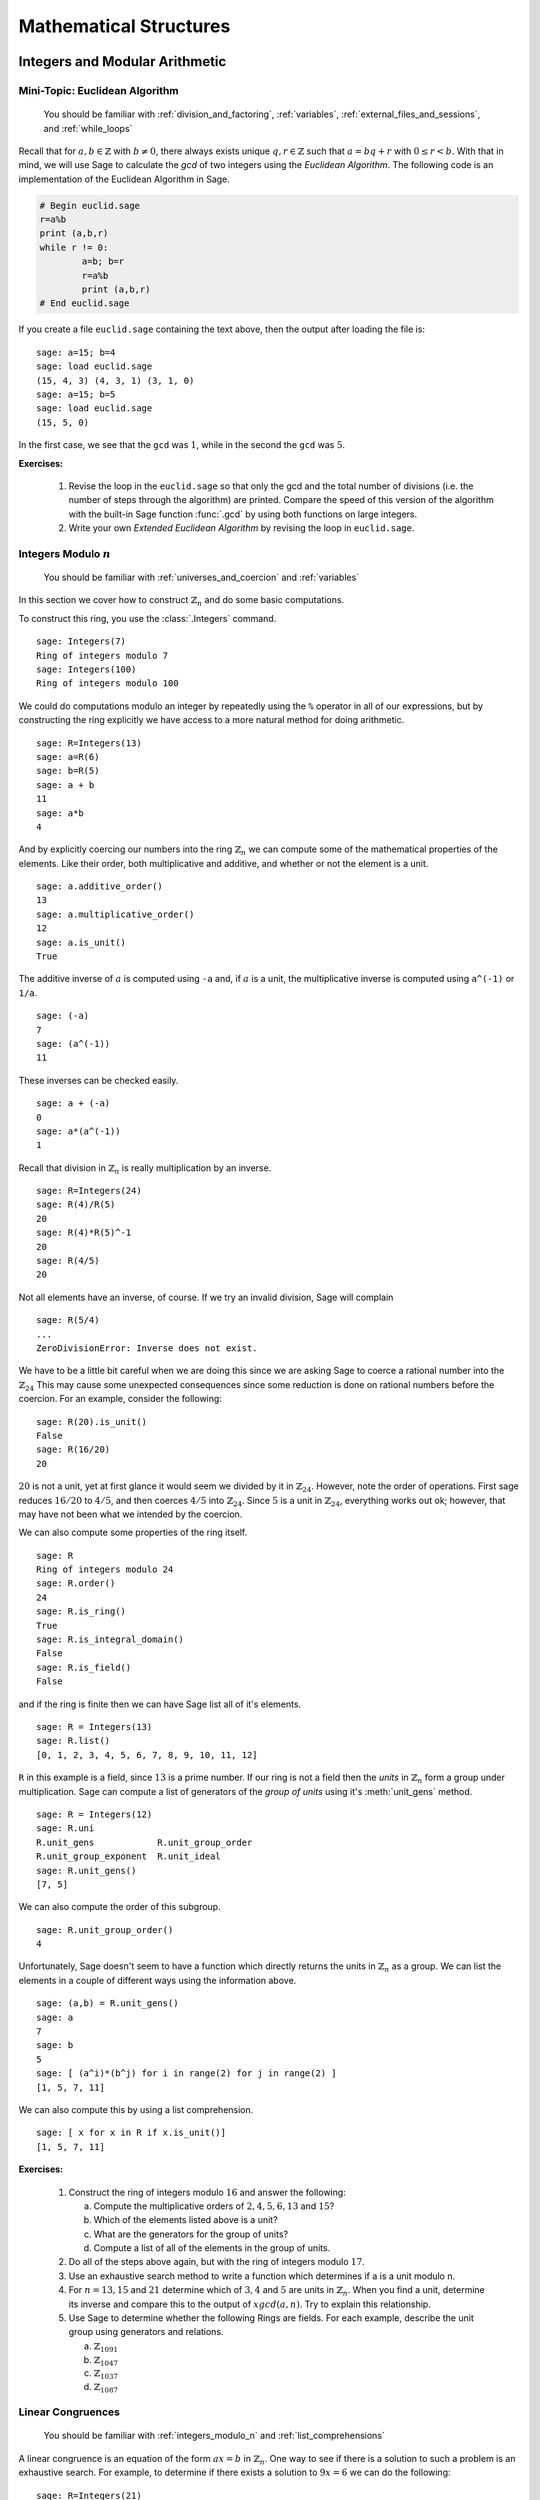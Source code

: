 .. _mathematical_structures:

*************************
 Mathematical Structures
************************* 

.. _integers_modular_arithmetic:

Integers and Modular Arithmetic
===============================

.. _euclidean_algorithm:

Mini-Topic: Euclidean Algorithm
-------------------------------

    You should be familiar with :ref:`division_and_factoring`, :ref:`variables`, :ref:`external_files_and_sessions`, and :ref:`while_loops`

..  index:: euclidean algorithm, integers, gcd  

Recall that for :math:`a,b \in \mathbb{Z}` with :math:`b \neq 0`, there always exists unique :math:`q,r \in \mathbb{Z}` such that :math:`a=bq+r` with :math:`0 \leq r< b`. With that in mind, we will use Sage to calculate the *gcd* of two integers using the *Euclidean Algorithm*. The following code is an implementation of the Euclidean Algorithm in Sage.  

.. code-block:: python

	# Begin euclid.sage
	r=a%b
	print (a,b,r)
	while r != 0:
	        a=b; b=r
	        r=a%b
	        print (a,b,r)
	# End euclid.sage
				
If you create a file ``euclid.sage`` containing the text above, then the output after loading the file is: ::

  sage: a=15; b=4 
  sage: load euclid.sage 
  (15, 4, 3) (4, 3, 1) (3, 1, 0) 
  sage: a=15; b=5 
  sage: load euclid.sage 
  (15, 5, 0)
				
In the first case, we see that the ``gcd`` was :math:`1`, while in the second the ``gcd`` was :math:`5`.

**Exercises:**

    #. Revise the loop in the ``euclid.sage`` so that only the gcd and the total number of divisions (i.e. the number of steps through the algorithm) are printed. Compare the speed of this version of the algorithm with the built-in Sage function :func:`.gcd` by using both functions on large integers.

    #. Write your own *Extended Euclidean Algorithm* by revising the loop in ``euclid.sage``. 


.. _integers_modulo_n:

Integers Modulo :math:`n`
-------------------------

    You should be familiar with :ref:`universes_and_coercion` and :ref:`variables`

.. index:: modular arithmetic, rings, rings; integers modulo n

In this section we cover how to construct :math:`\mathbb{Z}_{n}` and do some basic computations. 

.. index:: Integers

To construct this ring, you use the :class:`.Integers` command. ::

  sage: Integers(7)
  Ring of integers modulo 7
  sage: Integers(100)
  Ring of integers modulo 100
				
We could do computations modulo an integer by repeatedly using the
``%`` operator in all of our expressions, but by constructing the ring
explicitly we have access to a more natural method for doing
arithmetic. ::

  sage: R=Integers(13)
  sage: a=R(6)
  sage: b=R(5)
  sage: a + b
  11
  sage: a*b
  4

.. index:: rings; order, order,  order; additive, order; multiplicative, additive_order, multiplicative_order, rings; units, is_unit

And by explicitly coercing our numbers into the ring :math:`\mathbb{Z}_{n}` we can compute some of the mathematical properties of the elements. Like their order, both multiplicative and additive, and whether or not the element is a unit. ::

  sage: a.additive_order()
  13
  sage: a.multiplicative_order()
  12
  sage: a.is_unit()
  True

.. index:: inverse 

The additive inverse of :math:`a` is computed using ``-a`` and, if :math:`a` is a unit, the multiplicative inverse is computed using ``a^(-1)`` or ``1/a``. ::

  sage: (-a)
  7
  sage: (a^(-1))
  11

These inverses can be checked easily. ::

  sage: a + (-a)
  0
  sage: a*(a^(-1))
  1

Recall that division in :math:`\mathbb{Z}_{n}` is really multiplication by an inverse. ::

  sage: R=Integers(24)
  sage: R(4)/R(5)
  20
  sage: R(4)*R(5)^-1
  20
  sage: R(4/5)
  20
				
Not all elements have an inverse, of course. If we try an invalid
division, Sage will complain ::

  sage: R(5/4)
  ...
  ZeroDivisionError: Inverse does not exist.
				
We have to be a little bit careful when we are doing this since we are asking Sage to coerce a rational number into the :math:`\mathbb{Z}_{24}` This may cause some unexpected consequences since some reduction is done on rational numbers before the coercion. For an example, consider the following: ::

  sage: R(20).is_unit()
  False
  sage: R(16/20)
  20
				
:math:`20` is not a unit, yet at first glance it would seem we divided by it in :math:`\mathbb{Z}_{24}`. However, note the order of operations. First sage reduces :math:`16/20` to  :math:`4/5`, and then coerces :math:`4/5` into :math:`\mathbb{Z}_{24}`. Since :math:`5` is a unit in :math:`\mathbb{Z}_{24}`, everything works out ok; however, that may have not been what we intended by the coercion.  

.. index:: rings; size, order, is_ring, is_integral_domain, is_field

We can also compute some properties of the ring itself. ::

  sage: R
  Ring of integers modulo 24
  sage: R.order()
  24
  sage: R.is_ring()
  True
  sage: R.is_integral_domain()
  False
  sage: R.is_field()
  False

.. index:: list, rings; list

and if the ring is finite then we can have Sage list all of it's elements. ::

  sage: R = Integers(13)
  sage: R.list()
  [0, 1, 2, 3, 4, 5, 6, 7, 8, 9, 10, 11, 12]

.. index:: unit group, rings; unit group, unit_gens

``R`` in this example is a field, since :math:`13` is a prime number.  If our ring is not a field then the *units*  in :math:`\mathbb{Z}_{n}`
form a group under multiplication. Sage can compute a list of generators of the *group of units* using it's :meth:`unit_gens` method. ::

  sage: R = Integers(12)
  sage: R.uni
  R.unit_gens            R.unit_group_order     
  R.unit_group_exponent  R.unit_ideal           
  sage: R.unit_gens()
  [7, 5]

.. index:: unit_group_order

We can also compute the order of this subgroup. ::

  sage: R.unit_group_order()
  4

Unfortunately, Sage doesn't seem to have a function which directly returns the units in :math:`\mathbb{Z}_{n}` as a group.  We can list the elements in a couple of different ways using the information above. ::

  sage: (a,b) = R.unit_gens()
  sage: a
  7
  sage: b
  5
  sage: [ (a^i)*(b^j) for i in range(2) for j in range(2) ] 
  [1, 5, 7, 11]

.. index:: is_unit

We can also compute this  by using a list comprehension. ::

  sage: [ x for x in R if x.is_unit()]
  [1, 5, 7, 11]

**Exercises:**

  #. Construct the ring of integers modulo :math:`16` and answer the following:

     a) Compute the multiplicative orders of :math:`2,4,5,6,13` and :math:`15`?
     b) Which of the elements listed above is a unit? 
     c) What are the generators for the group of units? 
     d) Compute a list of all of the elements in the group of units.

  #. Do all of the steps above again, but with the ring of integers modulo :math:`17`.

  #. Use an exhaustive search method to write a function which determines if a is a unit modulo n.

  #. For :math:`n = 13, 15` and :math:`21` determine which of :math:`3,4` and :math:`5` are units in :math:`\mathbb{Z}_{n}`. When you find a unit, determine its inverse and compare this to the output of :math:`xgcd(a,n)`. Try to explain this relationship.

  #. Use Sage to determine whether the following Rings are fields. For each  example, describe the unit group using generators and relations.

     a) :math:`\mathbb{Z}_{1091}`
     b) :math:`\mathbb{Z}_{1047}`
     c) :math:`\mathbb{Z}_{1037}`
     d) :math:`\mathbb{Z}_{1087}`

 
 
.. _linear_congruences:

.. index:: linear congruences

Linear Congruences
------------------

    You should be familiar with :ref:`integers_modulo_n` and :ref:`list_comprehensions`

A linear congruence is an equation of the form :math:`ax=b` in :math:`\mathbb{Z}_{n}`. One way to see if there is a solution to such a problem is an exhaustive search. For example, to determine if there exists a solution to :math:`9x = 6` we can do the following: ::

  sage: R=Integers(21)
  sage: a=R(9)
  sage: 6 in [ a*x for x in R ]
  True
				
Notice that the above tells us only that there exists at least one solution to the equation :math:`9x= 6` in :math:`\mathbb{Z}_{21}`. We can construct the list of these solutions by using the following list comprehension. ::

  sage: [ x for x in R if R(9)*x == R(6)]
  [3, 10, 17]

We can also determine when a solution does not exist in a similar fashion. ::

  sage: [ x for x in R if R(9)*x == R(2) ]
  []

.. index:: solve_mod

We can also use the :func:`solve_mod` function to compute the same results. ::

  sage: solve_mod( 9*x == 6, 21)
  [(3,), (10,), (17,)]
  sage: solve_mod( 9*x == 2, 21)
  []

:func:`solve_mod` can handle linear congruences of more than one variable. ::

  sage: solve_mod( 9*x + 7*y == 2, 21)
  [(15, 14), (15, 8), (15, 2), (15, 17), (15, 11), (15, 5), (15, 20), (1, 14), (1, 8), (1, 2), (1, 17), (1, 11), (1, 5), (1, 20), (8, 14), (8, 8), (8, 2), (8, 17), (8, 11), (8, 5), (8, 20)]

The solutions are in the form :math:`\left(x,y\right)`, where the
variables are listed in the order in which they appear in the equations. 

:func:`solve_mod` can even solve systems of linear congruences. ::

  sage: solve_mod( [9*x + 2*y == 2, 3*x + 2*y == 11   ], 21)
  [(9, 13), (16, 13), (2, 13)]

As with  the :func:`solve` command, computations can be slow when working with systems that have a lot of variables and/or
equations. For these systems the linear algebra capabilities are
recommended. 

We can also compute the solutions for non-linear congruences
using Sage. ::

  sage: solve_mod(x^2 + y^2 == 1, 7)
  [(0, 1), (0, 6), (1, 0), (2, 2), (2, 5), (5, 2), (5, 5), (6, 0)]
  sage: solve_mod([x^2 + y^2 == 1, x^2 - y == 2], 7)
  [(2, 2), (5, 2)]

.. index:: Chinese Remainder Theorem, crt

Finally, Sage can compute the simulatenous solution of linear congruences with different modulii under certain circumstances. This is done using the *Chineses Remainder Theorem*, and is implemented in the :func:`.crt` command. For example, the following computes the unique, modulo a constant, integer :math:`x` that is congruent to :math:`3 \bmod 8`, :math:`4 \bmod 9`, and :math:`5 \bmod 25`:  ::

  sage: crt([3,4,5],[8,9,25])
  355

We can check the validity of this solution using the :func:`.mod` command. ::

  sage: mod(355,8)
  3
  sage: mod(355,9)
  4
  sage: mod(355,25)
  5


**Exercises:**

  #. Find all solutions to the following congruences over :math:`\mathbb{Z}_{42}`.

     a) :math:`41x = 2`
     b) :math:`5x = 13`
     c) :math:`6x = 0`
     d) :math:`6x = 12`
     e) :math:`6x = 18`
     f) :math:`37x = 21`

  #. Above you computed the solution sets for the congruences :math:`6x =0`, :math:`6x = 12` and :math:`6x = 18`. What are the similarities? What are the differences? Can you use these results to say something in general about the structure of the set :math:`\left\{ 6x \ \vert\ x \in \mathbb{Z}_{42} \right\}`?

  #. Use the :func:`solve_mod` command find all of the solutions to the following congruences modulo :math:`36`.

     a) :math:`3x = 21`
     b) :math:`7x = 13`
     c) :math:`23x = 32`
     d) :math:`8x = 14`

.. _groups:

Groups
======

.. index:: groups


There are three major types of groups implemented in sage, 
PermutationGroups, MatrixGroups and AbelianGroups.  
We will work with permutation groups first and cover most of the methods that
are applied to them.  Many of these methods are applicable to
arbitrary groups, so the other sections will  be somewhat briefer and will
focus on methods particular to those structures.

.. seealso::
        `Group Theory and Sage: A Primer
        <http://buzzard.ups.edu/sage/sage-group-theory-primer.pdf>`_
        by Rob Beezer

.. _symmetric_groups:

Symmetric  Groups
------------------

.. index:: SymmetricGroup

The Symmetric Group :math:`S_n` is the group of all permutations on
:math:`n` elements.  
First we will construct the symmetric group on :math:`\{ 1, 2, 3, 4 ,
5 \}` which is done by using the :class:`.SymmetricGroup` command.  ::
 
        sage: G = SymmetricGroup(5) 
        sage: G Symmetric group of order 5! as a permutation group

Once the group has been constructed we can check the number of elements, which is :math:`5!`, 
and  list them all. ::

       sage: G.cardinality()
        120
       sage: G.list()
    	[(), (4,5), (3,4), (3,4,5), (3,5,4), (3,5), (2,3), (2,3)(4,5), (2,3,4), (2,3,4,5), (2,3,5,4), (2,3,5), (2,4,3), (2,4,5,3), (2,4), (2,4,5), (2,4)(3,5), (2,4,3,5), (2,5,4,3), (2,5,3), (2,5,4), (2,5), (2,5,3,4), (2,5)(3,4), (1,2), (1,2)(4,5), (1,2)(3,4), (1,2)(3,4,5), (1,2)(3,5,4), (1,2)(3,5), (1,2,3), (1,2,3)(4,5), (1,2,3,4), (1,2,3,4,5), (1,2,3,5,4), (1,2,3,5), (1,2,4,3), (1,2,4,5,3), (1,2,4), (1,2,4,5), (1,2,4)(3,5), (1,2,4,3,5), (1,2,5,4,3), (1,2,5,3), (1,2,5,4), (1,2,5), (1,2,5,3,4), (1,2,5)(3,4), (1,3,2), (1,3,2)(4,5), (1,3,4,2), (1,3,4,5,2), (1,3,5,4,2), (1,3,5,2), (1,3), (1,3)(4,5), (1,3,4), (1,3,4,5), (1,3,5,4), (1,3,5), (1,3)(2,4), (1,3)(2,4,5), (1,3,2,4), (1,3,2,4,5), (1,3,5,2,4), (1,3,5)(2,4), (1,3)(2,5,4), (1,3)(2,5), (1,3,2,5,4), (1,3,2,5), (1,3,4)(2,5), (1,3,4,2,5), (1,4,3,2), (1,4,5,3,2), (1,4,2), (1,4,5,2), (1,4,2)(3,5), (1,4,3,5,2), (1,4,3), (1,4,5,3), (1,4), (1,4,5), (1,4)(3,5), (1,4,3,5), (1,4,2,3), (1,4,5,2,3), (1,4)(2,3), (1,4,5)(2,3), (1,4)(2,3,5), (1,4,2,3,5), (1,4,2,5,3), (1,4,3)(2,5), (1,4)(2,5,3), (1,4,3,2,5), (1,4)(2,5), (1,4,2,5), (1,5,4,3,2), (1,5,3,2), (1,5,4,2), (1,5,2), (1,5,3,4,2), (1,5,2)(3,4), (1,5,4,3), (1,5,3), (1,5,4), (1,5), (1,5,3,4), (1,5)(3,4), (1,5,4,2,3), (1,5,2,3), (1,5,4)(2,3), (1,5)(2,3), (1,5,2,3,4), (1,5)(2,3,4), (1,5,3)(2,4), (1,5,2,4,3), (1,5,3,2,4), (1,5)(2,4,3), (1,5,2,4), (1,5)(2,4)]

As you can see from the list, in Sage a permutation is written in *cycle notation*.  Note that the empty parenthesis `()` is used to
 represent the identity permutation.  We create the identity permutation and  a randomly chosen element as follows. ::
        sage: id = G.identity()
        ()
	sage: G.random_element()
	(1,2)(3,4)
 	sage: r=  G.random_element(), r
	(1,3,4)(2,5)

As you can see, subsequent calls for a random element give a  new element each time.
We can also express the element :math:`r` as a function by listing
the images of :math:`1,2,3,4,5` in order. ::
           sage:= r.list()
               [3,5,4,1,2]

We can construct a specific element in :math:`S_5` by coercing a
permutation, written in *cycle notation*, into :math:`G`. Since
parentheses have another meaning to Python we must enclose our cycles
in quotations before we use them. 
We can also construct an element using the list of images. ::

             sage:  r = G('(1,3)(2,4)'); r
	      (1,3)(2,4)
             sage:  s = G('(1,4,3,2)'); s
              (1,4,3,2)
	      sage:  t = G([1,5,4,3,2]); t
	      (2,5)(3,4)

The product of cycles is taken from *left-to-right* and is, of
course, not commutative. ::

        sage: s*t    
	(1,4,2,3)
	sage: t*s
	(1,2,4,3)
	sage: id*s

.. index:: groups; order, order

We can compute the order of an element by using the object's
:meth:`order` method and check this manually.  ::

        sage: r.order()
	2
	sage: r*r
	()
	sage: s.order()
	4
	sage: s*s
	(1,3)(2,4)
	sage: s*s*s*s 
	()

The *exponent* of a group is the least common multiple of the orders of the elements. ::

        sage: S5.exponent()
          60


The :meth:`sign` method  is used to compute the sign of a permutation,
indicating whether it can be written as the product of an even or an odd number
of permutations. ::

        sage: G('(2,3,4)').sign() 
	1
	sage: G('(4,5)').sign()   
	-1

.. index:: sign
.. index:: groups; alternating, AlternatingGroup

.. index:: groups; subgroup, subgroups

You can construct the subgroup generated by a list of elements by
using the :meth:`subgroup` method. ::

        sage: H = G.subgroup([r,s])
	sage: H
	Subgroup of SymmetricGroup(5) generated by [(1,3)(2,4), (1,4,3,2)]
	sage: H.list()
	[(), (1,2,3,4), (1,3)(2,4), (1,4,3,2)]

.. index:: is_abelian, is_cyclic, gens, gens_small, groups; generators

We can test to see if the subgroup that we have just created has
certain properties by using the appropriate methods. 
yping :meth:`H.is <tab>` will give a list of several properties to test. ::

        sage: H.is_abelian()
	True
	sage: H.is_cyclic()
	True

The elements originally used to  generate a subgroup are obtained with the :meth:`gens` method.
Sage can't guarantee a minimal generating set, but :meth:`gens_small`
makes an attempt. ::

	sage: H.gens()      
	[(1,3)(2,4), (1,4,3,2)]
	sage: H.gens_small()
	[(1,4,3,2)]

.. index:: cayley_table, groups; Cayley table

A useful tool for examining the structure of a group is the
multiplication table, often called the *Cayley Table*. 
Invoke the group's :meth:`cayley_table()` method
(also called :meth:`multiplication_table()`). The default uses
letters to represent the group elements (in the order they appear
using :meth:`list`).  We can also use the elements themselves, or
give them names.  Here we assign name based on the symmetries of a
triangle: :math:`u_i` for reflections through the axis containing
vertex :math:`i` and :meth:`r^1, r^2` for the rotations. ::


       sage: G.cayley_table()
       *  a b c d e f
        +------------
	a| a b c d e f
	b| b a d c f e
	c| c e a f b d
	d| d f b e a c
	e| e c f a d b
	f| f d e b c a
	
	sage: G.cayley_table(names='elements')
*       ()   (2,3)   (1,2) (1,2,3) (1,3,2)   (1,3)
+------------------------------------------------
()|      ()   (2,3)   (1,2) (1,2,3) (1,3,2)   (1,3)
(2,3)|   (2,3)      () (1,2,3)   (1,2)   (1,3) (1,3,2)
(1,2)|   (1,2) (1,3,2)      ()   (1,3)   (2,3) (1,2,3)
(1,2,3)| (1,2,3)   (1,3)   (2,3) (1,3,2)      ()   (1,2)
(1,3,2)| (1,3,2)   (1,2)   (1,3)      () (1,2,3)   (2,3)
(1,3)|   (1,3) (1,2,3) (1,3,2)   (2,3)   (1,2)      ()


	sage: G.cayley_table(names=['id','u1','u3','r1','r2','u2'])
*  id u1 u3 r1 r2 u2
+------------------
id| id u1 u3 r1 r2 u2
u1| u1 id r1 u3 u2 r2
u3| u3 r2 id u2 u1 r1
r1| r1 u2 u1 r2 id u3
r2| r2 u3 u2 id r1 u1
u2| u2 r1 r2 u1 u3 id

.. _permutation_groups:

General Permutation Groups
++++++++++++++++++++++++++

.. index:: PermutationGroup, Groups; permutation

A permutation group is a subgroup of some symmetric group.  
We can construct a permutation group directly, without constructing
the whole symmetric group, by giving a list of permutations to the :class:`.PermutationGroup` command.  ::

  sage: r = '(1,3)(2,4)(5)'
  sage: s = '(1,3,2)'
  sage: K = PermutationGroup([r,s])
  sage: K
  Permutation Group with generators [(1,3,2), (1,3)(2,4)]
  sage: K.order()
  12


Several important permutation groups can also be constructed directly.
Here are the simplest. ::

     sage: K= KleinFourGroup(); K
     The Klein 4 group of order 4, as a permutation group
     sage: K.list()
     [(), (3,4), (1,2), (1,2)(3,4)]
     sage: Q= QuaternionGroup()
     sage: Q= QuaternionGroup(); Q.list()
     [(), (1,2,3,4)(5,6,7,8), (1,3)(2,4)(5,7)(6,8), (1,4,3,2)(5,8,7,6), (1,5,3,7)(2,8,4,6), (1,6,3,8)(2,5,4,7), (1,7,3,5)(2,6,4,8), (1,8,3,6)(2,7,4,5)]

.. index:: CyclicPermutationGroup, groups;  cyclic; DihedralGroup, groups; dihedral, AlternatingGroup, DiCyclicGroup

There are  several families  of permutation groups. The
:class:`CyclicPermutationGroup` in :math:`S_n` is generated by the cycle :math:`(1,2,\dots,n)`. The :class:`DihedralGroup` 
is :math:`S_n` is the symmetries of a regular :math:`n` -gon with the
vertices enumerated clockwise from 1 to :math:`n`.  It is generated by
the rotation :math:`(1,2,\dots,n)` and a reflection.  Use the
:meth:`gens` to see which reflection is used. 
The collection of all even permutations---permutations with positive
sign---is a subgroup of :math:`S_5`  obtained by the command :class:`AlternatingGroup`.

      sage: C = CyclicPermutationGroup(4); C
      Cyclic group of order 4 as a permutation group
      sage: C.list()
      [(), (1,2,3,4), (1,3)(2,4), (1,4,3,2)]
      sage: D = DihedralGroup(4); D
      Dihedral group of order 8 as a permutation group
      sage: D.list()
      [(), (2,4), (1,2)(3,4), (1,2,3,4), (1,3), (1,3)(2,4), (1,4,3,2),
      (1,4)(2,3)]
      sage: D.gens()
      [(1,2,3,4), (1,4)(2,3)]
      sage: A = AlternatingGroup(4); A
      Alternating group of order 4!/2 as a permutation group
      sage: A.cardinality()
      12

 Learn about the :class:`DiCyclicGroup` at 
.. _seealso: http://groupprops.subwiki.org/wiki/Dicyclic_group

We also check that the :math:`A_4` is not  isomorphic to the dicyclic
group with the same number of elements.  ::

      sage: B = DiCyclicGroup(3); B
      Diyclic group of order 12 as a permutation group
      sage: B.list()
      [(), (5,6,7), (5,7,6), (1,2)(3,4), (1,2)(3,4)(5,6,7), (1,2)(3,4)(5,7,6), (1,3,2,4)(6,7), (1,3,2,4)(5,6), (1,3,2,4)(5,7), (1,4,2,3)(6,7), (1,4,2,3)(5,6), (1,4,2,3)(5,7)]
      sage: A.is_isomorphic(B)
      False

With any permutation group we may compute its cardinality, list its elements, compute the order of elements, etc.
By using python's *list comprehensions* (see :ref:`lists`) we can
create a list of elements with certain properties. In this case we can
construct the list of all elements or order 2. ::

       sage: G = SymmetricGroup(5) 
       sage: T = [s for s in G  if s.order() == 2 ];  T
	[(4,5), (3,4), (3,5), (2,3), (2,3)(4,5), (2,4), (2,4)(3,5), (2,5), (2,5)(3,4), (1,2), (1,2)(4,5), (1,2)(3,4), (1,2)(3,5), (1,3), (1,3)(4,5), (1,3)(2,4), (1,3)(2,5), (1,4), (1,4)(3,5), (1,4)(2,3), (1,4)(2,5), (1,5), (1,5)(3,4), (1,5)(2,3), (1,5)(2,4)]

.. index:: groups; cyclic, groups; Klein 4,  CyclicPermutationGroup


Next we will construct  a permutation group  :math:`H` and list
it's members. This group :math:`H` has different elements from :class:`DihedralGroup(5)`,
but  is isomorphic to it.  ::

        sage: H= PermutationGroup(['(1,5),(3,4)', '(1,2,5,4,3)']); H
	Subgroup of SymmetricGroup(5) generated by [(1,2,5,4,3), (1,5)(3,4)]
	sage: H.list()
	[(), (2,3)(4,5), (1,2)(3,5), (1,2,5,4,3), (1,3,4,5,2), (1,3)(2,4), (1,4,2,3,5), (1,4)(2,5), (1,5)(3,4), (1,5,3,2,4)]
	sage: H.order()
	10
        sage: D = DihedralGroup(5)
	sage: D
	Dihedral group of order 10 as a permutation group
	sage: D.list()
     	[(), (2,5)(3,4), (1,2)(3,5), (1,2,3,4,5), (1,3)(4,5), (1,3,5,2,4), (1,4)(2,3), (1,4,2,5,3), (1,5,4,3,2), (1,5)(2,4)]
	sage: H == D
        False
	sage: H.is_isomorphic(D)
	True

.. index:: subgroup, center

The list of all subgroups of a permutation group is obtained by the
:meth:`subgroups` method.  It returns a list whose 0th element is the
trivial subgroup.  ::

        sage: D = DihedralGroup(4)
        sage: L = D.subgroups(); L
 	[Permutation Group with generators [()], Permutation Group with generators [(1,3)(2,4)], Permutation Group with generators [(2,4)], Permutation Group with generators [(1,3)], Permutation Group with generators [(1,2)(3,4)], Permutation Group with generators [(1,4)(2,3)], Permutation Group with generators [(2,4), (1,3)(2,4)], Permutation Group with generators [(1,2,3,4), (1,3)(2,4)], Permutation Group with generators [(1,2)(3,4), (1,3)(2,4)], Permutation Group with generators [(2,4), (1,2,3,4), (1,3)(2,4)]]

The join of two subgroups :math:`C` and :math:`K`, is the group generated by the elements of the two
subgroups. We add the lists of elements in :math:`C` and :math:`K` and
generate the permutation group, then test that ::

    sage: K = KleinFourGroup(); K.list()
    [(), (3,4), (1,2), (1,2)(3,4)]
    sage: C = CyclicPermutationGroup(5)
    sage: CjK = PermutationGroup(C.list()+K.list() )
    Permutation Group with generators [(), (3,4), (1,2), (1,2)(3,4), (1,2,3,4,5), (1,3,5,2,4), (1,4,2,5,3), (1,5,4,3,2)]
    sage: CjK.gens_small(); CjK.cardinality()
    [(1,2)(3,5,4), (1,4,5,3)]
    120
    sage: CjK == SymmetricGroup(5)
    True

As with the symmetric group, pass a list of
group elements to the method :meth:`subgroup` to create a subgroup of
any permutation group. The centralizer of an element :math:`a` (the
subgroup of elements that commute with :math:`a`) and the center of a
group are constructed in the way you'd expect.   ::

	sage: D.center()
	Subgroup of (Dihedral group of order 8 as a permutation group) generated by [(1,3)(2,4)]
	sage: D.centralizer(D('(1,3)(2,4)'))
	Subgroup of (Dihedral group of order 8 as a permutation group) generated by [(1,2,3,4), (1,4)(2,3)]

.. index:: normal; coset; conjugation; quotient; homomorphism

Quotients of Permutation Groups
+++++++++++++++++++++++++++++++++++++++++++++++++++++++++

In this section we explore normal subgroups and the quotient of a
group by a normal subgroup.  First we consider cosets and conjugation.
 
The alternating group :math:`A_4` has a subgroup isomorphic to the
Klein four group that is normal. ::

    sage: G = AlternatingGroup(4)
    sage: g1 = A4('(1,4)(3,2)') ; g2 = A4('(2,4)(1,3)')
    sage: H = G.subgroup([g1,g2]); 
    sage: H.is_normal(G); H.is_isomorphic(KleinFourGroup())
    True
    True

Let's compare the right and left cosets of :math:`H` in :math:`G`. ::

    sage: Hr = G.cosets(H, side = 'right')
    sage: Hl = G.cosets(H, side = 'left')
    sage: Hr; Hl
    [[(), (1,2)(3,4), (1,3)(2,4), (1,4)(2,3)], [(2,3,4), (1,3,2), (1,4,3), (1,2,4)], [(2,4,3), (1,4,2), (1,2,3), (1,3,4)]]
    [[(), (1,2)(3,4), (1,3)(2,4), (1,4)(2,3)], [(2,3,4), (1,2,4), (1,3,2), (1,4,3)], [(2,4,3), (1,2,3), (1,3,4), (1,4,2)]]
    sage: Hr == Hl
    False

We can see they are equal, but sage is comparing each coset as lists, and 
notes that the elements of the last two  cosets are not listed in the same order.
To rectify this, use :meth:`sorted` to remind sage to order each coset.  We are fortunate with this example
that the cosets themselves are listed in the same order.  Otherwise we would have to apply :meth:`sorted()` to the two lists of cosets.  ::
    sage: Hr_sorted = [sorted(S) for S in Hr]
    sage: Hl_sorted = [sorted(S) for S in Hl]
    sage: Hr_sorted == Hl_sorted
    True

The conjugate by :math:`a`  of an element :math:`g` is the element :math:`a^{-1}ga`.
The set of all conjugates of :math:`g` as  :math:`a` varies is the conjugacy class of :math:`g`.
Below, we create a 3-cycle and compute its conjugacy class  in :math:`S_4` and then in :math:`A_4`.  This shows that two elements may be conjugate in :math:`S_4` but not in :math:`A_4`. ::
    sage: G = SymmetricGroup(4)
    sage: A = AlternatingGroup(4)
    sage: g = G('(1,3,4)')
    sage: Set([a^(-1)*g*a for a in A])
    {(1,3,4), (1,4,2), (1,2,3), (2,4,3)}
    sage: Set([a^(-1)*g*a for a in G])
    {(1,2,3), (1,3,4), (2,3,4), (2,4,3), (1,4,3), (1,2,4), (1,3,2), (1,4,2)}

The method :meth:`conjugacy_class_representatives` chooses one element from each conjugacy class.
Notice that there are two classes for 3-cycles in :math:`A_4`, but only one in :math:`S_4`. ::
   sage: G.conjugacy_classes_representatives()
   [(), (1,2), (1,2)(3,4), (1,2,3), (1,2,3,4)]
   sage: A.conjugacy_classes_representatives()
   [(), (1,2)(3,4), (1,2,3), (1,2,4)]

The conjugate by :math:`a` of a subgroup :math:`H` is the group :math:`a^{-1}Ha`
(recall that multiplication is left-to right).  The group encompassing
:math:`a` and :math:`H` need not be specified; sage just considers
them inside the symmetric  group containing all the integers that
appear. ::

     sage: H = CyclicPermutationGroup(4)
     sage: K = H.conjugate(PermutationGroupElement('(3,5)'));  K
     Permutation Group with generators [(1,2,5,4)]

Sage can compute all normal subgroups of a group :math:`G`.  Let's
verify that :math:`S_4` has 2 non-trivial normal subgroups, the
alternating group, and a group isomorphic to the Klein four group (but
not equal to sage's standard Klein four group).  ::

   sage: G = SymmetricGroup(4)
   sage: Gnorms = G.normal_subgroups(); Gnorms
   [Permutation Group with generators [()], Permutation Group with generators [(1,3)(2,4), (1,4)(2,3)], Permutation Group with generators [(2,4,3), (1,3)(2,4), (1,4)(2,3)], Permutation Group with generators [(1,2), (1,2,3,4)]]
   sage: G.normalizer(H)
   Permutation Group with generators [(2,4), (1,2,3,4), (1,3)(2,4)]
   sage: Gnorms[1].is_isomorphic(KleinFourGroup())
   True
   sage: Gnorms[2] == AlternatingGroup(4)
   True

Sage can also compute the normalizer of a subgroup :math:`H` of :math:`G`, which is the largest subgroup of :math:`G` containing :math:`H` in which :math:`H` is normal. 
Here we compute the normalizer of the  cyclic permutation group :math:`H` created above inside of  :math:`S_4`.  We get the dihedral group :math:`D_4`. 
If we had used a different 4-cycle the resulting group may have been isomorphic to :math:`D_4` but not equal to it. ::

   sage: G.normalizer(H).cardinality()
   8
   sage: HK.normalizer(H)== DihedralGroup(4)
   True

For some groups the list  of all subgroups may be large.  To better understand the subgroups of :math:`G` we may compute one group from each conjugacy class.  The following computations show that there are 30 subgroups of :math:`S_4` but only 11 up to conjugacy.  Every other subgroup is not only isomorphic to one of the 11, given by :meth:`conjugacy_classes_subgroups`, but is also isomorphic via conjugation by some element of :math:`G`.  ::

   sage: G
   Symmetric group of order 4! as a permutation group
   sage: G.subgroups()
   [Permutation Group with generators [()], Permutation Group with generators [(1,2)(3,4)], Permutation Group with generators [(1,3)(2,4)], Permutation Group with generators [(1,4)(2,3)], Permutation Group with generators [(3,4)], Permutation Group with generators [(2,3)], Permutation Group with generators [(2,4)], Permutation Group with generators [(1,2)], Permutation Group with generators [(1,3)], Permutation Group with generators [(1,4)], Permutation Group with generators [(2,4,3)], Permutation Group with generators [(1,2,3)], Permutation Group with generators [(1,4,2)], Permutation Group with generators [(1,3,4)], Permutation Group with generators [(1,4)(2,3), (1,3)(2,4)], Permutation Group with generators [(1,2)(3,4), (3,4)], Permutation Group with generators [(1,4)(2,3), (2,3)], Permutation Group with generators [(1,3)(2,4), (2,4)], Permutation Group with generators [(1,2)(3,4), (1,3,2,4)], Permutation Group with generators [(1,3)(2,4), (1,4,3,2)], Permutation Group with generators [(1,4)(2,3), (1,2,4,3)], Permutation Group with generators [(3,4), (2,4,3)], Permutation Group with generators [(3,4), (1,3,4)], Permutation Group with generators [(1,2), (1,2,3)], Permutation Group with generators [(1,2), (1,4,2)], Permutation Group with generators [(1,3)(2,4), (1,4)(2,3), (1,2)], Permutation Group with generators [(1,2)(3,4), (1,3)(2,4), (1,4)], Permutation Group with generators [(1,4)(2,3), (1,2)(3,4), (1,3)], Permutation Group with generators [(1,3)(2,4), (1,4)(2,3), (2,4,3)], Permutation Group with generators [(1,3)(2,4), (1,4)(2,3), (2,4,3), (1,2)]]
   sage: len(G.subgroups())
   30
   sage: G.conjugacy_classes_subgroups()
   [Permutation Group with generators [()], Permutation Group with generators [(1,3)(2,4)], Permutation Group with generators [(3,4)], Permutation Group with generators [(2,4,3)], Permutation Group with generators [(1,4)(2,3), (1,3)(2,4)], Permutation Group with generators [(1,2)(3,4), (3,4)], Permutation Group with generators [(1,2)(3,4), (1,3,2,4)], Permutation Group with generators [(3,4), (2,4,3)], Permutation Group with generators [(1,3)(2,4), (1,4)(2,3), (1,2)], Permutation Group with generators [(1,3)(2,4), (1,4)(2,3), (2,4,3)], Permutation Group with generators [(1,3)(2,4), (1,4)(2,3), (2,4,3), (1,2)]]
   sage: len(G.conjugacy_classes_subgroups())
   11

Exercise:  Find two subgroups of :math:`A_4` that are conjugate in :math:`S_4` but are not conjugate in :math:`A_4`.  

.. _Group_homomorphisms:

.. index:: groups; homomorphisms

.. index:: PermutationGroupMorphism

Permutation Group Homomorphisms
++++++++++++++++++++++++++++++++



To construct a homomorphism between two permutation groups we use the :func:`.PermutationGroupMorphism` command. For an example let us use the two isomorphic groups that we constructed earlier.  ::

        sage: G = SymmetricGroup(5)
	sage: r = G('(1,2,5,4,3)') 
	sage: s = G('(1,5),(3,4)') 
	sage: H = G.subgroup([r,s])
	sage: H
	Subgroup of SymmetricGroup(5) generated by [(1,2,5,4,3), (1,5)(3,4)]
	sage: D = DihedralGroup(5)
	sage: D
	Dihedral group of order 10 as a permutation group

A homomorphism between these is constructed by listing an association between the **generators** of one group to the generators of the other. To see these we will use the :meth:`.gens()` method provided by our groups ::

	sage: H.gens()
	[(1,2,5,4,3), (1,5)(3,4)]
	sage: D.gens()
	[(1,2,3,4,5), (1,5)(2,4)]

We construct the homomorphism :math:`\phi: H \rightarrow D` that sends :math:`(1,2,5,4,3) \rightarrow (1,2,3,4,5)` and :math:`(1,5)(3,4) \rightarrow (1,5)(2,4)` as follows: ::

	sage: phi = PermutationGroupMorphism(H,D,H.gens(), D.gens())
	sage: phi
	Homomorphism : Permutation Group with generators [(1,2,5,4,3), (1,5)(3,4)] --> Dihedral group of order 10 as a permutation group

We can apply this homomorphism as we would any function, by calling it. ::

	sage: phi( '(2,3)(4,5)') 
	(1,3)(4,5)
	sage: phi( '(1,5,3,2,4)') 
	(1,3,5,2,4)
	sage: phi('(1,5)')
	---------------------------------------------------------------------------
	AttributeError                            Traceback (most recent call last)
	...
	AttributeError: 'str' object has no attribute '_gap_init_'

Note that we get an  :exc:`AttributeError` because the permutation
:math:`(1,5)` is not in the domain of :meth:`phi`.

.. index:: kernel, groups; kernel of homomorphism

The homomorphism also comes equipped with a few useful methods, the most useful is the :meth:`.kernel` method, which yields the kernel of the homomorphism. Since this homomorphism is an injection, the kernel is just the trivial group. ::

	sage: phi.kernel()
	Permutation Group with generators [()]


.. index::  direct product, Cartesian product

The *direct product* of two PermutationGroups produces another
PermutationGroup, but in a larger symmetric group. The output is a
list of length five consisting of the direct product  followed by four
homomorphisms.  The first two homomorphism are the natural ones from
each factor into the product.  The second two homomorphisms are the
natural projections from the product on to each factor. ::

sage: C4 = CyclicPermutationGroup(4)
sage: C3 = CyclicPermutationGroup(3)
sage: prod = C4.direct_product(C3); prod
(Permutation Group with generators [(5,6,7), (1,2,3,4)], Permutation group morphism:
  From: Cyclic group of order 4 as a permutation group
  To:   Permutation Group with generators [(5,6,7), (1,2,3,4)]
  Defn: Embedding( Group( [ (1,2,3,4), (5,6,7) ] ), 1 ), Permutation group morphism:
  From: Cyclic group of order 3 as a permutation group
  To:   Permutation Group with generators [(5,6,7), (1,2,3,4)]
  Defn: Embedding( Group( [ (1,2,3,4), (5,6,7) ] ), 2 ), Permutation group morphism:
  From: Permutation Group with generators [(5,6,7), (1,2,3,4)]
  To:   Cyclic group of order 4 as a permutation group
  Defn: Projection( Group( [ (1,2,3,4), (5,6,7) ] ), 1 ), Permutation group morphism:
  From: Permutation Group with generators [(5,6,7), (1,2,3,4)]
  To:   Cyclic group of order 3 as a permutation group
  Defn: Projection( Group( [ (1,2,3,4), (5,6,7) ] ), 2 ))



.._matrix_groups

Matrix Groups
------------------------


.._abelian_groups

Abelian Groups
--------------------






.. _linear_algebra:

.. index:: linear algebra

Linear Algebra
==============

.. _vectors_and_matrices:
 

Vectors and Matrices
--------------------

.. index:: vector

To create a vector, use the :func:`vector` command with a list of
entries. Scalar multiples and the dot product are straightforward to
compute. As with lists, vectors are indexed starting from :math:`0`. ::

	sage: v= vector([1,2,3,4])
	sage: v[0]
	1
	sage: v[4]
	ERROR: An unexpected error occurred while tokenizing input

Arithmetic on vectors is what one would expect.  Sage will produce an error message if you add two vectors of different lengths. ::

        sage: 7*v
	(7, 14, 21, 28)
	sage: v + vector([2,1,4,5])	
	(3, 3, 7, 9)
	sage: v*v
	sage: v + vector([2,1,4])
	---------------------------------------------------------------------------
	TypeError                                 Traceback (most recent call last)
	
	/Users/mosullivan/Work/Sage/Tutorial/sdsu-sage-tutorial/<ipython console> in <module>()
	
	/Applications/sage/local/lib/python2.6/site-packages/sage/structure/element.so in sage.structure.element.ModuleElement.__add__ (sage/structure/element.c:7627)()
	
	/Applications/sage/local/lib/python2.6/site-packages/sage/structure/coerce.so in sage.structure.coerce.CoercionModel_cache_maps.bin_op (sage/structure/coerce.c:6995)()
	
	TypeError: unsupported operand parent(s) for '+': 'Ambient free module of rank 4 over the principal ideal domain Integer Ring' and 'Ambient free module of rank 3 over the principal ideal domain Integer Ring'

.. index:: matrix				

We use the :func:`.matrix` command to construct a matrix with a list of the *rows* of the matrix as the argument. ::

	sage: matrix([[1,2],[3,4]])
	[1 2]
	[3 4]

We can also construct a matrix by specifying all of the coordinates in a single matrix while specifying the dimensions of the matrix. The following command creates a matrix with :math:`4` rows and :math:`2` columns.  ::

  sage: matrix(4,2, [1,2,3,4,5,6,7,8])
  [1 2]
  [3 4]
  [5 6]
  [7 8]				

If the matrix that we want to construct is square we can omit the number of columns from the argument. ::

  sage: matrix(2,[1,2,3,4])  
  [1 2]
  [3 4]

By default, Sage constructs the matrix over the smallest universe which contains the coordinates. ::
 
  sage: parent(matrix(2,[1,2,3,4]))
  Full MatrixSpace of 2 by 2 dense matrices over Integer Ring
  sage: parent(matrix(2,[1,2/1,3,4]))
  Full MatrixSpace of 2 by 2 dense matrices over Rational Field
  sage: parent(matrix(2,[x,x^2,x-1,x^3])
  Full MatrixSpace of 2 by 2 dense matrices over Symbolic Ring
			
We can specify the universe for the coordinates of a matrix or vector by giving it as an optional argument. ::

	sage: matrix(QQ,2,[1.1,1.2,1.3,1.4])
	[11/10   6/5]
	[13/10   7/5]
				
.. index:: identity_matrix

There are shortcuts in Sage to construct some of the more commonly used matrices. To construct the identity matrix we use the :func:`identity_matrix` function. ::

	sage: identity_matrix(3)
	[1 0 0]
	[0 1 0]
	[0 0 1]

.. index:: zero_matrix
				
To construct the zero matrix we may use :func:`zero_matrix` or the
regular matrix function with no list inputted. ::

	sage: zero_matrix(2,2)
	[0 0]
	[0 0]
	sage: matrix(2)
	[0 0]
	[0 0]
	sage: matrix(2,3)
	[0 0 0]
	[0 0 0]
				
Note that if we use :func:`zero_matrix` we must input two integers.


**Exercises:**

  #. Use Sage to construct the vector :math:`v = \left(4, 10, 17, 28, 2 \right)`
  #. Construct the following matrix over the rational numbers in Sage.  

     .. math::
	\left(\begin{array}{ccc}
	5 & 3 & 2 \\
	4 & 7 & 10 \\
	2 & 11 & 1 \end{array}\right)

  #. Construct a 10x10 identity matrix. 
  #. Construct a 20x10 zero matrix.


.. index:: matrix arithmetic, arithmetic; matrix

.. _matrix_arithmetic:

Matrix Arithmetic
-----------------

    You should be familiar with :ref:`vectors_and_matrices`.

We may use ``+``, ``-``, ``*`` and ``^`` for matrix addition,
subtraction, multiplication and exponents. ::

	sage: A=matrix(2,[1,1,0,1])
	sage: B=matrix(2,[1,0,1,1])
	sage: A+B
	[2 1]
	[1 2]
	sage: A*B
	[2 1]
	[1 1]
	sage: B*A
	[1 1]
	[1 2]
	sage: A-B
	[ 0  1]
	[-1  0]
	sage: A^3
	[1 3]
	[0 1]

We can compute the *inverse* of a matrix by raising it to the :math:`-1` -th power. ::

	sage: A^-1
	[ 1 -1]
	[ 0  1]
				
If the matrix is not invertible Sage will complain about a :class:`ZeroDivisionError`. ::

  sage: A = matrix([[4,2],[8,4]])
  sage: A^-1
  ---------------------------------------------------------------------------
  ZeroDivisionError                         Traceback (most recent call last)
  ... (Long error message)
  ZeroDivisionError: input matrix must be nonsingular

.. index:: transpose, vector

When multiplying vectors and matrices; vectors can be considered both as rows or as columns, so you can multiply a 3-vector by a 3×n matrix on the right, or by a n×3 matrix on the left. ::

        sage: x = vector([12,3,3])
	sage: x
	(12, 3, 3)
	sage: A
	[1 2 3]
	[4 5 6]
	sage: A*x
	(27, 81)
	sage: B = transpose(A)
	sage: B
	[1 4]
	[2 5]
	[3 6]
	sage: x*B
	(27, 81)

.. index:: det, matrix; determinant
				
We use the :meth:`det` method to calculate the *determinant* of a square matrix. ::

  sage: A= matrix([[-1/2,0,-1],[0,-2,2],[1,0,-1/2]]); A
  [-1/2    0   -1]
  [   0   -2    2]
  [   1    0 -1/2]
  sage: A.det()
  -5/2
				
.. index:: matrix; invertability, is_invertible
 
To check if a matrix is invertible we use the :meth:`is_invertible` method. ::

  sage: A=matrix(2,[1,1,0,1])
  sage: A.is_invertible()    
  True
  sage: A.det()
  1

The invertablility of a matrix depends on the ring or field it is defined over. For example: ::

  sage: B=matrix(2,[1,2,3,4])
  sage: B.is_invertible()
  False

In this example, Sage assumes that the matrix ``B`` is defined over the integers and not the rationals, where it does not have an inverse. But if we define ``B`` as a matrix over the rationals, we obtain different results. ::

  sage: B = matrix(QQ, 2,[1,2,3,4])
  sage: B
  [1 2]
  [3 4]       
  sage: B.is_invertible()
  True

If we ask Sage to compute the inverse of a matrix over the integers it will automatically coerce ``B`` into a matrix over the rationals if necessary. ::
  
  sage: B = matrix(2,[1,2,3,4])
  sage: parent(B)
  Full MatrixSpace of 2 by 2 dense matrices over Integer Ring
  sage: B^-1
  [  -2    1]
  [ 3/2 -1/2]
  sage: parent(B^-1)
  Full MatrixSpace of 2 by 2 dense matrices over Rational Field

**Exercises:**

  #. Consider the matrices:

     .. math:: 
	A = \left(\begin{array}{cc}
	1 & 3 \\
	7 & 8 \end{array} \right) \quad \textrm{and} \quad
	B = \left(\begin{array}{cc}
	4 & 8 \\
	9 & 15 \end{array} \right)

     Compute the following:

       a) :math:`A + B`
       b) :math:`AB`
       c) :math:`B^{-1}`
       d) :math:`B^{-1} A B`

  #. Which of the following matrices is invertable over :math:`\mathbb{Z}`? What about :math:`\mathbb{Q}`?

     .. math:: 
	A = \left(\begin{array}{cc}
	2 & 8 \\
	4 & 16 \end{array} \right) \qquad 
	B = \left(\begin{array}{cc}
	2 & 7 \\
	13 & 24 \end{array} \right) \qquad
	C = \left(\begin{array}{cc}
	1 & 4 \\
	2 & 7 \end{array} \right) \qquad
	D = \left(\begin{array}{cc}
	4 & 6 \\
	8 & -2 \end{array} \right)


.. _matrix_manipulation:

.. index:: matrix; manipulation

Matrix Manipulation
-------------------

    You should be familiar with :ref:`vectors_and_matrices` and :ref:`matrix_arithmetic`. 

In this section we will cover some of the commands that we can use to *manipulate* matrices. Let's begin by defining the a matrix over the rational numbers. ::

  sage: M = matrix(QQ, [[1,2,3],[4,5,6],[7,8,9]]); M
  [1 2 3]
  [4 5 6]
  [7 8 9]

.. index:: rows, columns, matrix; rows, matrix, columns

To get a list of row and column vectors, we use the :meth:`rows` and :meth:`columns` methods. ::

   sage: M.rows()
   [(1, 2, 3), (4, 5, 6), (7, 8, 9)]
   sage: M.columns()
   [(1, 4, 7), (2, 5, 8), (3, 6, 9)]

.. index:: row, column, matrix; row, matrix; column

If we want only one row or column vector then we use the singular with the number row and or column as its argument. You should recall that Sage follows Python's convention and all of the indicies begin with zero. ::

   sage: M.row(0)
   (1, 2, 3)
   sage: M.row(2)
   (7, 8, 9)
   sage: M.column(1) 	
   (2, 5, 8)
   sage: M.column(2)
   (3, 6, 9)

.. index:: matrix; diagonal, diagonal

You can even get a list of the diagonal entries, by calling the :meth:`diagonal` method. ::

   sage: M.diagonal()
   [1, 5, 9]

.. index:: matrix_from_columns, matrix_from_rows, matrix_from_rows_and_columns

Sage also allows us to contruct new matrices from the row and/or column vectors. ::

   sage: M.matrix_from_columns([0,2])
   [1 3]
   [4 6]
   [7 9]
   sage: M.matrix_from_rows([0,2])
   [1 2 3]
   [7 8 9]
   sage: M.matrix_from_rows_and_columns([0,2],[0,2])
   [1 3]
   [7 9]

It should be noted that the :meth:`matrix_from_rows_and_columns` returns the *intersection* of the rows and columns specified. In the above example we are selecting the matrix that consists of the four 'corners' of our :math:`3\times3` matrix. 

.. index:: rescale_row, rescale_col

Next we will discuss some of the elementary row operations. To multiply a row or column by a number we use the :meth:`rescale_row` or :meth:`rescale_column` methods. Note that these commands change the matrix itself. ::

   sage: M.rescale_row(1,-1/4); M
   [   1    2    3]
   [  -1 -5/4 -3/2] 	
   [   7    8    9]
   sage: M.rescale_col(2,-1/3); M
   [   1    2   -1]
   [  -1 -5/4  1/2]
   [   7    8   -3]
   sage: M.rescale_row(1,-4); M
   [ 1  2 -1]
   [ 4  5 -2]
   [ 7  8 -3]

.. index:: add_multiple_of_row

We can add a multiple of a row or column to another row or column by using the :meth:`add_multiple_of_row` method. The first command takes :math:`-4` times the first row and adds it to the second row. Once again it helps to remember that everything with a matrices in Sage are index starting with zero. So `0` below is referring to the first row and `1` to the second. We can all blame the C programming language for this confusion.  ::
   
   sage: M.add_multiple_of_row(1,0,-4); M
   [ 1  2 -1]
   [ 0 -3  2]
   [ 7  8 -3]
   sage: M.add_multiple_of_row(2,0,-7); M 
   [ 1  2 -1]
   [ 0 -3  2]
   [ 0 -6  4]

.. index:: add_multiple_of_column

The same can be done with the column vectors, which are also zero indexed. ::

   sage: M.add_multiple_of_column(1,0,-2);M
   [ 1  0 -1]
   [ 0 -3  2]
   [ 0 -6  4]
   sage: M.add_multiple_of_column(2,0,1);M
   [ 1  0  0]
   [ 0 -3  2]
   [ 0 -6  4]

.. index:: swap_rows, swap_columns

If we don't like the ordering of our rows or colums we can swap them in place.  ::

   sage: M.swap_rows(1,0); M
   [ 0 -3  2]
   [ 1  0  0]
   [ 0 -6  4]
   sage: M.swap_columns(0,2); M
   [ 2 -3  0]
   [ 0  0  1]
   [ 4 -6  0]

.. index:: set_row, set_column

If we want to change a row or column of `M` then we use the :meth:`set_column` or :meth:`set_row` methods. ::

   sage: M.set_column(0,[1,2,3]);M
   [ 1 -3  0]
   [ 2  0  1]
   [ 3 -6  0]
   sage: M.set_row(0,[1,2,5]);M
   [ 1  2  5]
   [ 2  0  1]
   [ 3 -6  0]

.. index:: set_block

And finally if we want to change a whole "block" of a matrix, we use the :meth:`set_block` method with the coordinates of where we want the upper left corner of the block to begin. ::

   sage: B = matrix(QQ,[ [1,0 ],[0,1]]); B
   [1 0]
   [0 1] 
   sage: M.set_block(1,1,B); M
   [1 2 5]
   [2 1 0]
   [3 0 1]

.. index:: echelon_form, echelonize

Of course, if all we want is the *echelon form* of the matrix we can use either the :meth:`echelon_form` or :meth:`echelonize` methods. The difference between the two is the former returns a copy of the matrix in echelon form without changing the original matrix and the latter alters the matrix itself. ::

   sage: M.echelon_form()
   [1 0 0]
   [0 1 0]
   [0 0 1]
   
   sage: M.echelonize(); M
   [ 1  0  0]
   [ 0  1  0]
   [ 0  0  1]


Next we would like to use the *augmented* matrix and the echelon form to solve a :math:`3\times 4` system of the form :math:`Mx = b`. First we define the matrix `M` and the vector `b` ::

   sage: M = matrix(QQ, [[2,4,6,2,4],[1,2,3,1,1],[2,4,8,0,0],[3,6,7,5,9]]); M   [2 4 6 2 4]
   [1 2 3 1 1]
   [2 4 8 0 0]
   [3 6 7 5 9]
   sage: b = vector(QQ, [56, 23, 34, 101])

.. index:: augment

Then we construct the augmented matrix :math:`\left( M\ \vert b  \right)`, store it in the variable `M_aug` and compute it's echelon form. ::

   sage: M_aug = m.augment(b); M_aug
   [  2   4   6   2   4  56]
   [  1   2   3   1   1  23]
   [  2   4   8   0   0  34]
   [  3   6   7   5   9 101]
   sage: M_aug.echelon_form()
   [ 1  2  0  4  0 21]
   [ 0  0  1 -1  0 -1]
   [ 0  0  0  0  1  5]
   [ 0  0  0  0  0  0]

This tells us that we have a one dimensional solution space that consists of vectors of the form :math:`v = c \left(-2,1,0,0,0 \right) + \left(17,0,1,5\right)`

.. index:: solve_right

If all we need is a *single* solution to this system, we can use the :meth:`solve_right` method. ::

   sage: M.solve_right(b)
   (21, 0, -1, 0, 5)

.. _vectors_and_matrices_arithmetic: 

**Exercises:**

  #. Consider the matrix. 
     
     .. math::
	A = \left(\begin{array}{ccc}
	4 & 17 & 23  \\
	1/32 & 2 & 17 \\
	16 & -23 & 27 \end{array} \right)

     Use only the elementary row operations discussed to put :math:`A` into *echelon* form.

  #. Using the commands discussed in this section, transform the matrix on the left into the matrix on the right.

  a)
     .. math::
	\left(\begin{array}{rrrrr}
	-7 & -1 & 1 & 4 & 0 \\
	-8 & -2 & 4 & 2 & 6 \\
	1 & 1 & -3 & 3 & 0 \\
	0 & 8 & 13 & -2 & 0 \\
	1 & 4 & 0 & -1 & 4
	\end{array}\right) \quad \quad
	\left(\begin{array}{rrrrr}
	-7 & -8 & 1 & 0 & 1 \\
	-1 & -2 & 1 & 8 & 4 \\
	1 & 4 & -3 & 13 & 0 \\
	4 & 2 & 3 & -2 & -1 \\
	0 & 6 & 0 & 0 & 4
	\end{array}\right)

  b)
    .. math::

       \left(\begin{array}{rrrr}
       -1 & -2 & 1 & -13 \\
       -3 & -1 & 1 & 1 \\
       1 & 1 & -1 & 1 \\
       -2 & -1 & -9 & 1
       \end{array}\right) \quad \quad
       \left(\begin{array}{rrrr}
       1 & 0 & 0 & 100 \\
       0 & 1 & 0 & 12 \\
       0 & 0 & 1 & 111 \\
       0 & 0 & 0 & 202
       \end{array}\right)
  c)
    .. math::

       \left(\begin{array}{rrr}
       0 & -1 & 1 \\
       -2 & 1 & -1 \\
       1 & 0 & 1
       \end{array}\right) \quad \quad
       \left(\begin{array}{rrrr}
       0 & -1 & 1 & -4 \\
       -2 & 1 & -1 & -1 \\
       1 & 0 & 1 & 1
       \end{array}\right)

.. _vector_and_matrix_spaces:

.. index:: Vector and Matrix Spaces 

Vector and Matrix Spaces
------------------------

.. index:: MatrixSpace

It is sometimes useful to create the space of all matrices of
particular dimension, for which we use the :func:`MatrixSpace`
function. We must specify the field (or indeed any ring) where the
entries live. ::

	sage: MatrixSpace(QQ,2,3)
	Full MatrixSpace of 2 by 3 dense matrices over Rational Field
				

If we input a ring R and an integer n we get the matrix ring of n×n
matrices of R. Coercion can be used to construct the zero matrix, the
indentity matrix, or a matrix with specified entries as shown. ::

	sage: Mat = MatrixSpace(ZZ,2); Mat
	Full MatrixSpace of 2 by 2 dense matrices over Integer Ring
	sage: Mat(1)
	[1 0]
	[0 1]
	sage: Mat(0)
	[0 0]
	[0 0]
	sage: Mat([1,2,3,4])
	[1 2]
	[3 4]

.. index:: rank, right_kernel, left_kernel, row_space 
				
We may compute various spaces associated to a matrix. ::

        sage: Mat = MatrixSpace(QQ, 3,4)
	sage: A = Mat([[1,2,3,4], [1,3,4,4],[2,5,7,8]])
	sage: A
	[1 2 3 4]
	[1 3 4 4]
	[2 5 7 8]
	sage: A.rank()
	2
	sage: A.right_kernel()
	Vector space of degree 4 and dimension 2 over Rational Field
	Basis matrix:
	[   1    0    0 -1/4]
	[   0    1   -1  1/4]
	sage: A.left_kernel()
	Vector space of degree 3 and dimension 1 over Rational Field
	Basis matrix:
	[ 1  1 -1]
	sage: A.row_space()
	Vector space of degree 4 and dimension 2 over Rational Field
	Basis matrix:
	[1 0 1 4]
	[0 1 1 0]

**Exercises:**

#. For the following 5x3 matrix:

   .. math::

      \left(\begin{array}{rrr}
      1 & -1 & -1 \\
      0 & 1 & -3 \\
      1 & 1 & 1 \\
      0 & -6 & -20 \\
      0 & 0 & 0
      \end{array}\right)

   Use Sage to compute the bases for the following spaces:

     a) The right and left kernel. 
     b) The row space.
     c) The column space.
 

.. _vectors_and_matrices__jordan_form:

.. index:: Jordan Canonical Form

Mini-Topic: The Jordan Canonical Form
-------------------------------------

For every linear transformation :math:`\mathrm{T}:\mathbb{R}^n \longrightarrow \mathbb{R}^{n}` there is a basis of :math:`\mathbb{R}^n` such that the matrix :math:`\left[m\right]_{\mathcal{B}}` is in an *almost* diagonal form. This unique matrix is called the *Jordan Canonical Form* of :math:`\mathrm{T}`. For more information on this please refer to this article_ on Wikipedia. To demonstrate some common tools that we use in Sage we will compute this basis for the linear transformation

.. math::
   \mathrm{T}\left(x,y,z,t \right) = \left(2x+y, 2y+1, 3z, y-z+3t \right). 

We will begin by defining :math:`\mathrm{T}` in Sage. ::
      
      sage: T(x,y,z,t) = (2*x+y, 2*y+1, 3*z, y - z + 3*t)

.. index:: transpose

Now, let's use the standard ordered basis of :math:`\mathbb{R}^3` to find the matrix form of :math:`\mathrm{T}`. ::

  sage: T(1,0,0,0), T(0,1,0,0), T(0,0,1,0), T(0,0,0,1)
  ((2, 1, 0, 0), (1, 3, 0, 1), (0, 1, 3, -1), (0, 1, 0, 3))

Note that since Sage uses rows to construct a matrix we must use the  :func:`transpose` function to get the matrix we expect. ::

  sage: M = transpose(matrix([[2,1,0,0],[0,2,1,0], [0,0,3,0],[0,1,-1,3]])); <
  [ 2  1  0  0]
  [ 0  2  1  0]
  [ 0  0  3  0]
  [ 0  1 -1  3]

.. index:: characteristic_polynomial, factor 

Once we have the matrix we will compute it's *characteristic polynomial* and then factor it. ::

  sage: M.characteristic_polynomial()
  x^4 - 10*x^3 + 37*x^2 - 60*x + 36
  sage: factor(x^4 - 10*x^3 + 37*x^2 - 60*x + 36)
  (x - 3)^2 * (x - 2)^2

.. index:: eigenvectors_right

Above  we have two eigenvalues :math:`\lambda_1 = 3` and :math:`\lambda_2 = 2` and both are of algebraic multiplicity :math:`2`. Now we need to look at the associated  *eigenvectors*. To do so we will use the :meth:`eigenvectors_right` method. ::

  sage: ev_M = M.eigenvectors_right(); ev_M      
  [(3, [
  (1, 1, 1, 0),
  (0, 0, 0, 1)
  ], 2), (2, [
  (1, 0, 0, 0)	
  ], 2)]
  sage: ev_M[1][1][0]
  (1, 0, 0, 0)

.. index:: identity_matrix, augment

What is returned is a :func:`list` of lists. Each list consisting of an eigenvalue and the associated linearly independent eigenvectors. Note that the eigenvalue :math:`2` has algebraic multiplicity of :math:`2` but geometric multiplicity only :math:`1`. This means that we will have to compute a *generalized eigenvector* for this eigenvalue. We will do this by solving the system :math:`\left(M - 2\mathrm{I}\right) v = x`, where :math:`x` is the eigenvector :math:`\left(1,0,0,0\right)`. I will use the :meth:`echelon_form` of the augmented matrix to solve the system.  ::
 
      sage: (M - 2*identity_matrix(4)).augment(ev_M[1][1][0])
      [ 0  1  0  0  1]
      [ 0  0  1  0  0]
      [ 0  0  1  0  0]
      [ 0  1 -1  1  0]
      sage: _.echelon_form()
      [ 0  1  0  0  1]
      [ 0  0  1  0  0]
      [ 0  0  0  1 -1]
      [ 0  0  0  0  0]
      sage: gv = vector([1,1,0,-1]); gv
      (1, 1, 0, -1)

.. index:: transpose

With the generalized eigenvector `gv`, we now have the right number of linearly independent vectors to form a basis for our *Jordan Form* matrix. We will next form the *change of basis matrix* that consists of these vectors as columns.  ::

      sage: S = transpose( matrix( [[1,1,1,0],[0,0,0,1],[1,0,0,0],gv])); S
      [ 1  0  1  1]
      [ 1  0  0  1]
      [ 1  0  0  0]
      [ 0  1  0 -1]

.. index:: inverse

Now we will compute the matrix representation of :math:`\mathrm{T}` with respect to this basis. ::
    
      sage: S.inverse()*M*S
      [3 0 0 0]
      [0 3 0 0]
      [0 0 2 1]
      [0 0 0 2]

..  index:: jordan_form

And there it is, the *Jordan Canonical Form* of the linear transformation :math:`\mathrm{T}`. Of course we could have just used Sage's built in :meth:`jordan_form` method to compute this directly. ::
   
   sage: M.jordan_form()
   [3|0|0 0]
   [-+-+---]
   [0|3|0 0]
   [-+-+---]
   [0|0|2 1]
   [0|0|0 2]

But that wouldn't be any fun!

.. _article: http://en.wikipedia.org/wiki/Jordan_normal_form

**Exercises:**

  #. Compute a jordan basis for the following matrix using the steps outlined in this section.

     .. math::

	\left(\begin{array}{rrrr}
	1 & 2 & 0 & 2 \\
	0 & 2 & 0 & 0 \\
	-1 & 2 & -\frac{1}{2} & -2 \\
	0 & 2 & 0 & 2
	\end{array}\right)


.. _rings:

.. index:: Rings

Rings
=====

.. index:: Polynomial Rings

.. _polynomial_rings:

Polynomial Rings
----------------

.. index:: PolynomialRing

Constructing polynomial rings in Sage is fairly straightforward. We
just specify the name of the "indeterminate" variable as well as the
coefficient ring. ::

	sage: R.<x>=PolynomialRing(ZZ)
	sage: R
	Univariate Polynomial Ring in x over Integer Ring

.. index:: parent

Once the polynomial ring has been defined we can construct a polynomial without any special coercions. ::

  sage: p = 2*x^2 + (1/2)*x + (3/5)
  sage: parent(p)
  Univariate Polynomial Ring in x over Rational Field

.. index:: PolynomialRing

Though x is the most common choice for a variable, we could have chosen
any letter for the indeterminate.  ::

	sage: R.<Y>=PolynomialRing(QQ) 
	sage: R
	Univariate Polynomial Ring in Y over Rational Field

.. index:: parent

Polynomials with rational coefficients in Y are now valid objects in Sage. ::

  sage: q = Y^4 + (1/2)*Y^3 + (1/3)*Y + (1/4)
  sage: q
  Y^4 + 1/2*Y^3 + 1/3*Y + 1/4
  sage: parent(q)
  Univariate Polynomial Ring in Y over Rational Field

.. index:: Integers, PolynomialRing
				
We can define polynomial rings over any ring or field.  ::

	sage: Z7=Integers(7)
	sage: R.<x>=PolynomialRing(Z7); R
	Univariate Polynomial Ring in x over Ring of integers modulo 7

.. index:: parent

When entering a polynomial into Sage the coefficients are automatically coerced into the ring or field specified.  ::

  sage: p = 18*x^2 + 7*x + 16; p
  4*x^2 + 2
  sage: parent(p)
  Univariate Polynomial Ring in x over Ring of integers modulo 7

Of course this coercion has to be well defined.  ::

  sage: q  = x^4 + (1/2)*x^3 + (1/3)*x^2 + (1/4)*x + (1/5)
  ---------------------------------------------------------------------------
  TypeError                                 Traceback (most recent call last)  ...
  TypeError: unsupported operand parent(s) for '*': 'Rational Field' and 'Univariate Polynomial Ring in x over Ring of integers modulo 7'

.. index:: PolynomialRing, parent

When prudent, Sage will extend the universe of definition to fit the polynomial entered. For example, if we ask for a rational coefficient in a polynomial ring over :math:`\mathbb{Z}`, Sage will naturally coerce this polynomial into a ring over :math:`\mathbb{Q}` ::

	sage: S.<y>=PolynomialRing(ZZ)
	sage: 1/2*y
	1/2*y
	sage: parent(1/2*y)
	Univariate Polynomial Ring in y over Rational Field

It should be noted that the ring ``S`` hasn't been changed at all. Nor is ``(1/2)*y` in the universe ``S``. This can be easily verified.  ::

  sage: S
  Univariate Polynomial Ring in y over Integer Ring
  sage: (1/2)*y in S
  False

.. index:: Polynomial Arithmetic

Once constructed, the basic arithmetic with polynomials is straightforward. ::

  sage: R.<x>=PolynomialRing(QQ)
  sage: f=x+1
  sage: g=x^2+x-1
  sage: h=1/2*x+3/4
  sage: f+g
  x^2 + 2*x
  sage: g-h
  x^2 + 1/2*x - 7/4
  sage: f*g
  x^3 + 2*x^2 - 1
  sage: f/g
  (x + 1)/(x^2 + x - 1)
  sage: h^3
  1/8*x^3 + 9/16*x^2 + 27/32*x + 27/64

.. index:: PolynomialRing, degree
				
A fundamental attribute of a polynomial is its degree. We use the :meth:`degree` method to calculate this. ::

  sage: R.<x>=PolynomialRing(QQ)
  sage: (x^3+3).degree()
  3
  sage: R(0).degree()
  -1
				
Notice that by convention Sage sets the degree of 0 to be -1.

.. index:: is_irreducible

To check whether a polynomial is irreducible, we use it's :meth:`is_irreducible` method. ::

  sage: R.<x>=PolynomialRing(Integers(5))
  sage: (x^3+x+1).is_irreducible()
  True
  sage: (x^3+1).is_irreducible()  
  False
				
This method is only suitable for polynomial rings that are defined over a field, as polynomials defined more generally may not  posses a unique factorization. 

.. index:: factor

To compute the *factorization* of a polynomial, where defined, we use the :func:`.factor` command.  ::

  sage: R.<x>=PolynomialRing(Integers(5))
  sage: factor(x^3+x+1)        
  x^3 + x + 1
  sage: factor(x^3+1)        
  (x + 1) * (x^2 + 4*x + 1)
				
In the example above, we see a confirmation that :math:`x^3+x+1` is irreducible in :math:`\mathbb{Z}_{5}[x]` whereas :math:`x^3+1` may be factored, hence is reducible.

Similar to the integers, :math:`F[x]` has a division algorithm. As with the integers, we may use the ``//`` operator to determine the *quotient* and the ``%`` operator to determine the *remainder* of a division. ::

  sage: R.<x>=PolynomialRing(Integers(7))
  sage: f=x^6+x^2+1
  sage: g=x^3+x+1
  sage: f // g
  x^3 + 6*x + 6
  sage: f % g
  2*x^2 + 2*x + 2

.. index:: divmod
				
Additionally, if the coefficients of the polynomial are in :math:`\mathbb{Z}` or :math:`\mathbb{Q}`, we may use the :func:`.divmod` command to compute both at the same time.  ::

  sage: S.<y>=PolynomialRing(QQ)
  sage: a=(y+1)*(y^2+1)
  sage: b=(y+1)*(y+5)
  sage: a // b
  y - 5
  sage: a % b
  26*y + 26
  sage: divmod(a,b)
  (y - 5, 26*y + 26)

.. index:: gcd, Polynomial Rings; gcd
				
Since :math:`F[x]` has unique factorization, we have a unique greatest common divisor (gcd) of polynomials. This can be computed using the :func:`gcd` command.  ::

  sage: R.<x> = PolynomialRing(QQ)
  sage: p = x^4 + 2*x^3 + 2*x^2 + 2*x + 1
  sage: q = x^4 - 1
  sage: gcd(p,q)
  x^3 + x^2 + x + 1

.. index:: xgcd, Polynomial Rings; xgcd

As with integers, the greatest common divisor of two polynomials can be represented as a linear combination. The extended Euclidean algorithm is to determine polynomials which constitute that linear combination. For polynomials defined over the integers or rationals, we may use the :func:`xgcd` function to compute the extended Euclidean algorithm. ::

  sage: R.<x>=PolynomialRing(ZZ)
  sage: a=x^4-1
  sage: b=(x+1)*x   
  sage: xgcd(a,b)
  (x + 1, -1, x^2 - x + 1)
  sage: d,u,v=xgcd(a,b)
  sage: a*u+b*v
  x + 1
				
We can also consider polynomials in :math:`R[x]` as functions from :math:`R` to :math:`R` by *evaluation*, that is by substituting the indeterminate variable with a member of the coefficient ring. Evaluation of polynomials in Sage works as expected, by *calling* the polynomial like a function. ::

  sage: R.<x>=PolynomialRing(Integers(3))
  sage: f=2*x+1
  sage: f(0)
  1
  sage: f(1)
  0
  sage: f(2)
  2

.. index:: roots
				
Calculating the *roots*, or *zeros*, of a polynomial can be done by using the :meth:`roots` method. ::

  sage: ((x-1)^2*(x-2)*x^3).roots()
  [(2, 1), (1, 2), (0, 3)]
				
Sage returns a list of pairs :math:`(r,m)` where ``r`` is the root and ``m`` is it's multiplicity. Of course, a polynomial need not have any roots and in this case the *empty list* is returned.  ::

  sage: (x^2+1).roots()
  []


.. index:: Multivariate Polynomial Rings

Multivariate Polynomial Rings
++++++++++++++++++++++++++++++

.. index:: Monomial Orderings

Defining a polynomial ring with more that one variable can be done easily by supplying an extra argument to :func:`.PolynomialRing` which specifies the number of variables desired. ::

  sage: R.<x,y,z> = PolynomialRing(QQ, 3)
  sage: p = -1/2*x - y*z - y + 8*z^2; p
  -y*z + 8*z^2 - 1/2*x - y

Unlike with univariate polynomials, there is not a single way that we can order the terms of a polynomial. So to specify things like the *degree* and the *leading term* of a polynomial we must first fix a rule for deciding when one term is larger than another.  If no argument is specified, Sage defaults to the *graded reverse lexicographic* ordering, sometimes referred to as *grevlex*, to make these decisions. To read more about *Monomial Orderings*, see this page_ on Wikipedia. 

.. _page: http: http://en.wikipedia.org/wiki/Monomial_order   


.. index:: monomials, Multivariate Polynomials Rings; monomials

To access a list of monomials, terms without coefficients, you use the :meth:`.monomials` method. ::

  sage: p.monomials()
  [y*z, z^2, x, y]

These monomials are listed in descending order using the term ordering specified when the ring was constructed. 

.. index:: coefficients

To access a list of *coefficients* we use the :meth:`.coefficients` method. ::

  sage: p.coefficients()
  [-1, 8, -1/2, -1]

.. index:: terms

The list of coefficients is provided in the same order as the monomial listing computed earlier. This means that we can create a list of *terms* of our polynomial by  :func:`.zip`-ing up the two lists. ::

  sage: [ a*b for a,b in zip(p.coefficients(),p.monomials())]
  [-y*z, 8*z^2, -1/2*x, -y]

.. index:: lc, lm, lt

Often you want to compute information pertaining to the *largest*, or *leading*, term. We can compute the *lead coefficient*, *leading monomial*, and the *lead term* as follows: ::

  sage: p.lc()
  -1
  sage: 
  sage: p.lm()
  y*z
  sage: p.lt()
  -y*z

.. index:: total_degree

We can also compute the polynomial's *total degree* using the :meth:`.total_degree` method. ::

  sage: p.total_degree()
  2

.. index:: exponents

The exponents of each variable in each term, once again specified in descending order, is computed using the :meth:`.exponents` method. ::

  sage: p.exponents()
  [(0, 1, 1), (0, 0, 2), (1, 0, 0), (0, 1, 0)]

and the exponent of the lead term is computed by chaining together two of the methods just presented. ::

  sage: p.lm().exponents()
  [(0, 1, 1)]

.. index:: lexicographic monomial ordering

To change the term ordering we must reconstruct both the ring itself and all of the polynomials with which we were working. The following code constructs a multivariate polynomial ring in :math:`x,y,` and :math:`z` using the *lexicographic* monomial ordering. ::

  sage: R.<x,y,z> = PolynomialRing(QQ,3,order='lex')
  sage: p = -1/2*x - y*z - y + 8*z^2; p
  -1/2*x - y*z - y + 8*z^2

Once the term order  changes, all of the methods discussed earlier, even how Sage displays the polynomial, take this into account. ::

  sage: p.lm()
  x
  sage: p.lc()
  -1/2
  sage: p.lt()
  -1/2*x           
  sage: p.monomials()
  [x, y*z, y, z^2]

Note that even with the same monomial ordering, in this case the lexicographic ordering, the order of the  indeterminates themselves is important. We can change the relative order of each indeterminate by changing the order in which we specify them when we construct the polynomial ring. The variables are considered to be in *descending* order. ::

  sage: R.<z,y,x> = PolynomialRing(QQ,3,order='lex')
  sage:  p = -1/2*x - y*z - y + 8*z^2
  sage: p
  8*z^2 - z*y - y - 1/2*x
  sage: p.lm()
  z^2
  sage: p.lc()
  8
  sage: p.lt()
  8*z^2

Note again how all of the methods automatically take the new ordering into account. 

.. index:: Reduction modulo an ideal, mod

Finally we can *reduce* a polynomial modulo a list of polynomials using the :meth:`.mod` method. ::

  sage: r = -x^2 + 1/58*x*y - y + 1/2*z^2
  sage: r.mod([p,q])
  -238657765/29696*y^2 + 83193/14848*y*z^2 + 68345/14848*y - 1/1024*z^4 + 255/512*z^2 - 1/1024



**Exercises:**

  #. Use Sage to find out which of the following polynomials with rational coefficients are irreducible.

     a) :math:`3 y^{4} - \frac{1}{2} y^{2} - \frac{1}{2} y - \frac{1}{2}`
     b) :math:`2 y^{4} - y^{2} - y`
     c) :math:`\frac{1}{5} y^{5} - \frac{1}{3} y^{4} + y^{3} - \frac{17}{2} y^{2} - 21 y`
     d) :math:`y^{3} + \frac{1}{4} y^{2} - 6 y + \frac{1}{8}`
     e) :math:`3 y^{7} + y^{6} + \frac{9}{2} y^{4} - y^{3} + y^{2} - \frac{1}{2} y`


  #. Factor all of the polynomials over :math:`\mathbb{Z}[x]`. 

     a) :math:`-x^{10} + 4x^{9} - x^{8} + x^{7} - x^{6} + 2x^{3} + x^{2} - 1`
     b) :math:`x^{5} + 2x^{4} + x^{3} + 3x^{2} - 3`
     c) :math:`x^{4} + x^{3} - x^{2} - x`
     d) :math:`2x^{8} - 5x^{7} - 3x^{6} + 15x^{5} - 3x^{4} - 15x^{3} + 7x^{2} + 5x - 3`
     e) :math:`6x^{6} - x^{5} - 8x^{4} - x^{3} + 3x^{2} + x`


  #. Compute all of the *roots* and of the following polynomials defined over :math:`\mathbb{Z}_7`. Compare this list to their factorizations.

     a) :math:`2 x^{7} + 3 x^{6} + 6 x^{5} + 4 x^{4} + x^{3} + 5 x^{2} + 2 x + 5`
     b) :math:`3 x^{3} + x^{2} + 2 x + 1`
     c) :math:`3 x^{8} + 5 x^{7} + 5 x^{5} + x^{3} + 2 x^{2} + 6 x`
     d) :math:`x^{5} + 2 x^{4} + x^{3} + 2 x^{2} + 2 x + 1`
     e) :math:`2 x^{10} + 2 x^{8} + 5 x^{6} + x^{5} + 3 x^{4} + 5 x^{3} + 2 x^{2} + 6 x + 5`


.. _ideals_and_quotients:

Ideals and Quotients
--------------------

In this section we will construct and do common computations with ideals and quotient rings.

.. index:: Ideals

.. _ideals:

Ideals
++++++

Once a ring is constructed and a list of generating elemets have been selected, the ideal generated by this list is constructed by using the ``*`` operator. ::

  sage: R.<x> = PolynomialRing(QQ)
  sage: I = [2*x^2 + 8*x - 10, 10*x - 10]*R; I
  Principal ideal (x - 1) of Univariate Polynomial Ring in x over Rational Field
  sage: J = [ x^2 + 1, x^3 + x ]*R; J
  Principal ideal (x^2 + 1) of Univariate Polynomial Ring in x over Rational Field
  sage: K = [ x^2 + 1, x - 2]*R; K
  Principal ideal (1) of Univariate Polynomial Ring in x over Rational Field

.. index:: gens, Ideals; gens
					
Sage automatically reduces the set of generators. This can be seen by using the :meth:`.gens` method which returns the list of the ideal's generating elements. ::

  sage: I.gens()
  (x - 1,)
  sage: J.gens()
  (x^2 + 1,)
  sage: K.gens()
  (1,)

.. index:: Ideals; membership

Ideal membership can be determined by using the ``in`` conditional. ::

  sage: R(x-1) in I
  True
  sage: R(x) in I  
  False
  sage: R(2) in J
  False
  sage: R(2) in K
  True

.. index:: is_prime, is_idempotent, is_principal
					
You can determine some properties of the ideal by using the
corresponding ``is_*`` method. For example, to determine weather the
ideals are *prime*, *principal*, or *idempotent* we enter the following: ::

	sage: J.is_prime()
	True
	sage: K.is_prime()
	False      
	sage: I.is_idempotent()
	False
	sage: K.is_principal()
	True
					
Unfortunately, as of the time of this writing, many of these methods are not implemented for all rings. For example, if you wanted to know if :math:`J` was a *maximal ideal*, you would normally type: ::

  sage: J.is_maximal()
  --------------------------------------------------------------------------
  NotImplementedError                       Traceback (most recent call last)

But we get a :obj:`NotImplementedError`, since Sage is not yet able to determine this.


Ideals in Multivarate Polynomial Rings
++++++++++++++++++++++++++++++++++++++

To construct an ideal within a multivariate polynomial ring, we must
first construct the Polynomial ring with a term ordering and a collection of polynomials that will generate the ideal. ::

  sage: R.<x,y,z> = PolynomialRing(QQ,3,order='lex')
  sage: p = -1/2*x - y*z - y + 8*z^2
  sage: q = -32*x + 2869*y - z^2 - 1

.. index:: Ideals; construction

The ideal is constructed in the same manner as before. ::

  sage: I = [p,q]*R
  sage: I
  Ideal (-1/2*x - y*z - y + 8*z^2, -32*x + 2869*y - z^2 - 1) of Multivariate Polynomial Ring in x, y, z over Rational Field

.. index:: groebner_basis

When the ring is a multivariate polynomial, we can compute a special list of generators for ``I``, called a *groebner_basis*. ::

  sage: I.groebner_basis()
  [x - 2869/32*y + 1/32*z^2 + 1/32, y*z + 2933/64*y - 513/64*z^2 - 1/64]

There are different algorithms for computing a Groebner basis. We can change the algorithm by supplying an optional argument to the :meth:`groebner_basis` command. The following commands compute a Groebner basis using the Buchberger algorithm while showing the intermediate results. Very useful for teaching!   ::

  sage: set_verbose(3)
  sage: I.groebner_basis('toy:buchberger')
  (-32*x + 2869*y - z^2 - 1, -1/2*x - y*z - y + 8*z^2) => -2*y*z - 2933/32*y + 513/32*z^2 + 1/32
  G: set([-2*y*z - 2933/32*y + 513/32*z^2 + 1/32, -1/2*x - y*z - y + 8*z^2, -32*x + 2869*y - z^2 - 1])
  (-1/2*x - y*z - y + 8*z^2, -32*x + 2869*y - z^2 - 1) => 0
  G: set([-2*y*z - 2933/32*y + 513/32*z^2 + 1/32, -1/2*x - y*z - y + 8*z^2, -32*x + 2869*y - z^2 - 1])
  (-1/2*x - y*z - y + 8*z^2, -2*y*z - 2933/32*y + 513/32*z^2 + 1/32) => 0
  G: set([-2*y*z - 2933/32*y + 513/32*z^2 + 1/32, -1/2*x - y*z - y + 8*z^2, -32*x + 2869*y - z^2 - 1])
  (-32*x + 2869*y - z^2 - 1, -2*y*z - 2933/32*y + 513/32*z^2 + 1/32) => 0
  G: set([-2*y*z - 2933/32*y + 513/32*z^2 + 1/32, -1/2*x - y*z - y + 8*z^2, -32*x + 2869*y - z^2 - 1])
  3 reductions to zero.
  [x + 2*y*z + 2*y - 16*z^2, x - 2869/32*y + 1/32*z^2 + 1/32, y*z + 2933/64*y - 513/64*z^2 - 1/64]


.. index:: elimination_ideal

We can compute the various *elimination ideals* by using the :meth:`elimination_ideal` method. ::

  sage: I.elimination_ideal([x])
  Ideal (64*y*z + 2933*y - 513*z^2 - 1) of Multivariate Polynomial Ring in x, y, z over Rational Field
  sage: I.elimination_ideal([x,y])
  Ideal (0) of Multivariate Polynomial Ring in x, y, z over Rational Field
  sage: I.elimination_ideal([x,z])
  Ideal (0) of Multivariate Polynomial Ring in x, y, z over Rational Field
  sage: I.elimination_ideal([x])
  Ideal (64*y*z + 2933*y - 513*z^2 - 1) of Multivariate Polynomial Ring in x, y, z over Rational Field
  sage: I.elimination_ideal([y])
  Ideal (64*x*z + 2933*x + 2*z^3 - 45902*z^2 + 2*z + 2) of Multivariate Polynomial Ring in x, y, z over Rational Field
  sage: I.elimination_ideal([z])
  Ideal (263169*x^2 + 128*x*y^2 - 47095452*x*y + 16416*x - 11476*y^3 + 2106993608*y^2 - 1468864*y + 256) of Multivariate Polynomial Ring in x, y, z over Rational Field
  sage: I.elimination_ideal([x,y])
  Ideal (0) of Multivariate Polynomial Ring in x, y, z over Rational Field


.. index:: Quotient Rings

.. _quotient_rings:
					
Quotient Rings
--------------

.. index:: quotient

To construct the *quotient ring* of a ring with an ideal we use the
:meth:`quotient` method. ::

	sage: R = ZZ
	sage: I = R*[5]
	sage: I
	Principal ideal (5) of Integer Ring 
	sage: Q = R.quotient(I)
	sage: Q
	Ring of integers modulo 5
					
To  preform arithmetic in the quotient ring, we must first *coerce* elements into this universe. For more on why we do this see :ref:`universes_and_coercion`.  ::

	sage: Q(10)
	0
	sage: Q(12)
	2
	sage: Q(10) + Q(12)
	2
	sage: Q(10 + 12)
	2

.. index:: quotient, Indeterminants, ideal, parent
	
When working with quotients of polynomial rings it is a good idea to give
the indeterminate a new name. ::

	sage: R.<x> = PolynomialRing(ZZ)
	sage: parent(x)
	Univariate Polynomial Ring in x over Integer Ring
	sage: I = R.ideal(x^2 + 1)
	sage: Q.<a> = R.quotient(I)
	sage: parent(a)
	Univariate Quotient Polynomial Ring in a over Integer Ring with modulus x^2 + 1
	sage: a^2
	-1
	sage: x^2
	x^2
					
Then we can do arithmetic in this quotient ring without having to
explicitly coerce all of our elements. ::

	sage: 15*a^2 + 20*a + 1
	20*a - 14
	sage: (15 + a)*(14 - a)
	-a + 211



.. index:: Properties of Rings

.. _rings_properties_and_tests:

Properties of Rings
------------------------------


.. index:: is_field, is_integral_domain

You can check some of the properties of the rings which have been constructed. For example, to check whether a ring is an *integral domain* or a *field* we use the :meth:`.is_integral_domain` or :meth:`.is_field` methods.   ::

	sage: QQ.is_field()
	True
	sage: ZZ.is_integral_domain()
	True
	sage: ZZ.is_field()
	False
	sage: R=Integers(15)
	sage: R.is_integral_domain()
	False
	sage: S=Integers(17)
	sage: S.is_field()
	True

These properties are often determined instantaneously since they are built into the definitions of the rings and not calculated on the fly. 

.. index:: Tab-completion

For a complete listing of properties that are built into a ring, you can use Sage's built in *tab-completion*. For example, to see all of the properties which can be determined for the rational numbers we type ``QQ.is`` then the tab key. What we get is a list of all of the properties that we can compute. ::

  sage: QQ.is[TAB]
  QQ.is_absolute           QQ.is_finite             QQ.is_ring
  QQ.is_atomic_repr        QQ.is_integral_domain    QQ.is_subring
  QQ.is_commutative        QQ.is_integrally_closed  QQ.is_zero
  QQ.is_exact              QQ.is_noetherian         
  QQ.is_field              QQ.is_prime_field        

.. index:: characteristic, Rings; characteristic 

The *characteristic* of the ring can be computed using the ring's :meth:`.characteristic` method. ::

	 sage: QQ.characteristic()
	 0
	 sage: R=Integers(43)
	 sage: R.characteristic()
	 43
	 sage: F.<a> = FiniteField(9)
	 sage: F.characteristic()
	 3
	 sage: ZZ.characteristic()
	 0

.. index:: Multivariate Polynomial Division Algorithm

.. mv_division_algorithm

Mini-Topic: Multivariate Polynomial Division Algorithm
-------------------------------------------------------

In this section we will use Sage to construct a *division* algorithm for multivariate polynomials. Specifically, for a given polynomial :math:`f` (the dividend) and a sequence of polynomials :math:`f_1, f_2, \ldots, f_k` (the divisors) we want to compute a sequence of quotients :math:`a_1, a_2,\ldots, a_k` and a remainder polynomial :math:`r` so that

.. math::
   f = \sum_{i=1}^{i=k} a_i \cdot f_i + r

where no terms of :math:`r` are divisible by any of the leading terms of :math:`f_i`.

.. index:: GF

The first thing that we will do is to construct the base field for the polynomial ring and determine how many variables we want for the polynomial ring. In this case, lets define a two variable polynomial ring over the finite field :math:`\mathbb{F}_{2}`. ::

    sage: K = GF(2)
    sage: n = 2

Next we will construct the polynomial ring. ::
     
     sage: P.<x,y> = PolynomialRing(F,2,order="lex")

Since we are working with more than one variable we must tell Sage how to order the terms, in this case we selected a *lexicographic* ordering. The default term ordering is *degree reverse lexicographic*, where the *total degree* is used first to determine the order of the monomials, then a *reverse lexicographic* order is used to break ties. Other options for monomial orderings are `deglex` (degree lexicographic) or you can define a *block* ordering by using the :func:`TermOrder` command. You can read more on monomial orderings on-line on Wikipedia_ and on MathWorld_,  or the book [Cox2007]_ .

.. [Cox2007] Cox, David and Little, John and O'Shea, Donald, *Ideals, varieties, and algorithms.* Springer 2007
.. _Wikipedia: http://http://en.wikipedia.org/wiki/Monomial_order
.. _MathWorld: http://mathworld.wolfram.com/MonomialOrder.html

Now we will begin our division algorithm. The first thing we will do is define a function which determines whether two monomial *divide* each other. ::

    def does_divide(m1,m2):
    	for c in (vector(ZZ, m1.degrees()) - vector(ZZ,m2.degrees())):
            if c < 0:
               return False
    return True

Then we will define a sequence of polynomials which we will use to reduce our *dividend*. ::

     sage: F  = [x^2 + x,  y^2 + y]

Next we will define the polynomial which will be reduced. ::

     sage: f = x^3* y^2


Now we will define the list of quotients and the remainder and initialize them to :math:`0`. ::

  sage: A =  [P(0) for  i in range(0,len(F)) ]
  sage: r  = P(0)

Now because we alter f through the algorithm we will create a copy of it so that we can keep the value of :math:`f` for later to verify the algorithm. ::

  sage: p = f


Now we are ready to define the main loop of our algorithm. ::

  while p != P(0):
      i = 0
      div_occurred = False
      while (i < len(F) and div_occurred == False):
	  print A,p,r
	  if does_divide(p.lm(), F[i]):
	      q = P(p.lm()/F[i].lm())
	      A[i] = A[i] + q
	      p = p - q*F[i]
	      div_occurred = True
	  else:
	      i = i + 1
      if div_occurred == False: 
	  r = r + p.lm()
	  p = p - p.lm()

  print A, p, r
        
.. index:: Finite Fields

.._fields

Fields
=============

.._number_fields

Number Fields
----------------

Special Number Fields
++++++++++++++++++++++++++++++++

CyclotomicField()

QuadraticField()


.. _finite_fields:

Finite Fields
-------------

.. index:: GF

In a prior section we constructied rings of integers modulo :math:`n`. We know that when :math:`n` is a prime number the *ring* :math:`\mathbb{Z}_{n}` is actually a *field*. Sage will allow us to construct this same object a either a ring or a field. ::

  sage: R = Integers(7)
  sage: F7 = GF(7)
  sage: R, F7
  (Ring of integers modulo 7, Finite Field of size 7)

To take advantage of the extra stucture it is best to use the :func:`GF` command to construct this object. Just like with modular rings we have to coerece integers into the field in order to do arithemetic in the field. ::

  sage: F7(4 + 3)
  0
  sage: F7(2*3)
  6
  sage: F7(3*7)
  0
  sage: F7(3/2)
  5

We can use Sage to construct any *finite field*, recall that a finite field is always of order :math:`n = p^k` where :math:`p` is a prime number. So to construct the field of order :math:`25 = 5^2` we input the following command. ::

  sage: F25.<a> = GF(25, 'a')

.. index:: polynomial, Field Extensions; generating polynomial

Recall that the finite field of order :math:`5^2` can be thought of a an *extension* of :math:`\mathbb{Z}_{5}` using a root of a polynomial of degree :math:`2`. The ``a`` that you specified is a root of this polynomial. There are different polynomials that can be used to construct this extension and Sage chooses one for you. You can see the polynomial chosen by using the, aptly named, :meth:`polynomial` method. ::

  sage: p = F25.polynomial();
  sage: p
  a^2 + 4*a + 2

We can quickly verify that ``a`` satisfies this polynomial. ::

  sage: a^2 + 4*a + 2
  0

It should be noted that ``a`` already lives in the field and no special coercion is necessary to do arithmetic using ``a``. ::

  sage: parent(a)
  Finite Field in a of size 5^2
  sage: a^2
  a + 3
  sage: a*(a^2 + 1)
  3

But if we are using only integers we must coerce the arithmetic into the field. ::

  sage: 3+4 
  7
  sage: parent(_)
  Integer Ring
  sage: F25(3 + 4)
  2
  sage: parent(_)
  Finite Field in a of size 5^2

.. index:: Field Extensions; modulus

Sometimes we would like to specify the polynomial used to construct out extension. to do so we just need to add the *modulus* option to our field constructor. ::

  sage: F25.<a> = GF(25, 'a', modulus=x^2 + x + 1)
  sage: a^2 + a + 1
  0
  sage: a^2
  4*a + 4

Remember that the modulus must be a polynomial which is *irreducible* over :math:`\mathbb{F}_{5}[x]`. Many times we would like for the modulus to not just be irreducible, but to be primitive_. Next we will construct all of the primitive polynomials of degree :math:`2`. The following example uses :ref:`polynomial_rings` and :ref:`list_comprehensions`. First thing that we will do is construct a list of all polynomials over :math:`\mathrm{GF}(5)` ::

  sage: F5 = GF(5)
  sage: P.<x> = PolynomialRing(F, 'x')
  sage: AP = [ a0 + a1*x + a2*x^2 for (a0,a1,a2) in F^3 if (a2 != F(0))]
  sage: AP
  [x^2, x^2 + 1, x^2 + 2, x^2 + 3, x^2 + 4, x^2 + x, x^2 + x + 1, x^2 + x + 2, x^2 + x + 3, x^2 + x + 4, x^2 + 2*x, x^2 + 2*x + 1, x^2 + 2*x + 2, x^2 + 2*x + 3, x^2 + 2*x + 4, x^2 + 3*x, x^2 + 3*x + 1, x^2 + 3*x + 2, x^2 + 3*x + 3, x^2 + 3*x + 4, x^2 + 4*x, x^2 + 4*x + 1, x^2 + 4*x + 2, x^2 + 4*x + 3, x^2 + 4*x + 4, 2*x^2, 2*x^2 + 1, 2*x^2 + 2, 2*x^2 + 3, 2*x^2 + 4, 2*x^2 + x, 2*x^2 + x + 1, 2*x^2 + x + 2, 2*x^2 + x + 3, 2*x^2 + x + 4, 2*x^2 + 2*x, 2*x^2 + 2*x + 1, 2*x^2 + 2*x + 2, 2*x^2 + 2*x + 3, 2*x^2 + 2*x + 4, 2*x^2 + 3*x, 2*x^2 + 3*x + 1, 2*x^2 + 3*x + 2, 2*x^2 + 3*x + 3, 2*x^2 + 3*x + 4, 2*x^2 + 4*x, 2*x^2 + 4*x + 1, 2*x^2 + 4*x + 2, 2*x^2 + 4*x + 3, 2*x^2 + 4*x + 4, 3*x^2, 3*x^2 + 1, 3*x^2 + 2, 3*x^2 + 3, 3*x^2 + 4, 3*x^2 + x, 3*x^2 + x + 1, 3*x^2 + x + 2, 3*x^2 + x + 3, 3*x^2 + x + 4, 3*x^2 + 2*x, 3*x^2 + 2*x + 1, 3*x^2 + 2*x + 2, 3*x^2 + 2*x + 3, 3*x^2 + 2*x + 4, 3*x^2 + 3*x, 3*x^2 + 3*x + 1, 3*x^2 + 3*x + 2, 3*x^2 + 3*x + 3, 3*x^2 + 3*x + 4, 3*x^2 + 4*x, 3*x^2 + 4*x + 1, 3*x^2 + 4*x + 2, 3*x^2 + 4*x + 3, 3*x^2 + 4*x + 4, 4*x^2, 4*x^2 + 1, 4*x^2 + 2, 4*x^2 + 3, 4*x^2 + 4, 4*x^2 + x, 4*x^2 + x + 1, 4*x^2 + x + 2, 4*x^2 + x + 3, 4*x^2 + x + 4, 4*x^2 + 2*x, 4*x^2 + 2*x + 1, 4*x^2 + 2*x + 2, 4*x^2 + 2*x + 3, 4*x^2 + 2*x + 4, 4*x^2 + 3*x, 4*x^2 + 3*x + 1, 4*x^2 + 3*x + 2, 4*x^2 + 3*x + 3, 4*x^2 + 3*x + 4, 4*x^2 + 4*x, 4*x^2 + 4*x + 1, 4*x^2 + 4*x + 2, 4*x^2 + 4*x + 3, 4*x^2 + 4*x + 4]

.. index:: is_primitive

Next we will *filter* out the primitive polynomials out of this list. ::

  sage: PR = [ p for p in AP if p.is_primitive() ]
  sage: PR
  [x^2 + x + 2, x^2 + 2*x + 3, x^2 + 3*x + 3, x^2 + 4*x + 2, 2*x^2 + x + 1, 2*x^2 + 2*x + 4, 2*x^2 + 3*x + 4, 2*x^2 + 4*x + 1, 3*x^2 + x + 4, 3*x^2 + 2*x + 1, 3*x^2 + 3*x + 1, 3*x^2 + 4*x + 4, 4*x^2 + x + 3, 4*x^2 + 2*x + 2, 4*x^2 + 3*x + 2, 4*x^2 + 4*x + 3]

.. index:: is_irreducible

If we wanted all of the *irreducible* polynomials we would only change the last command slightly. ::

  sage: IR = [ p for p in AP if p.is_irreducible() ]
  sage: IR
  [x^2 + 2, x^2 + 3, x^2 + x + 1, x^2 + x + 2, x^2 + 2*x + 3, x^2 + 2*x + 4, x^2 + 3*x + 3, x^2 + 3*x + 4, x^2 + 4*x + 1, x^2 + 4*x + 2, 2*x^2 + 1, 2*x^2 + 4, 2*x^2 + x + 1, 2*x^2 + x + 3, 2*x^2 + 2*x + 2, 2*x^2 + 2*x + 4, 2*x^2 + 3*x + 2, 2*x^2 + 3*x + 4, 2*x^2 + 4*x + 1, 2*x^2 + 4*x + 3, 3*x^2 + 1, 3*x^2 + 4, 3*x^2 + x + 2, 3*x^2 + x + 4, 3*x^2 + 2*x + 1, 3*x^2 + 2*x + 3, 3*x^2 + 3*x + 1, 3*x^2 + 3*x + 3, 3*x^2 + 4*x + 2, 3*x^2 + 4*x + 4, 4*x^2 + 2, 4*x^2 + 3, 4*x^2 + x + 3, 4*x^2 + x + 4, 4*x^2 + 2*x + 1, 4*x^2 + 2*x + 2, 4*x^2 + 3*x + 1, 4*x^2 + 3*x + 2, 4*x^2 + 4*x + 3, 4*x^2 + 4*x + 4]

It should be noted that the above code will only work if the polynomials are over *finite* rings or fields.

**Exercises:**

#. Compute the list of all *primitive polynomials* over :math:`GF(5)`.


.. _primitive: http://en.wikipedia.org/wiki/Primitive_polynomial


.._function_fields

Function Fields
-----------------


.. index:: Coding Theory 

.. _coding_theory: 

Coding Theory
=============

.. index:: Linear Codes

.. _linear_codes:

Linear Codes
------------

A *linear code* is just a finite-dimensional vector space commonly defined over a finite field. To construct a linear code in Sage we first define a finite field and a matrix over this field whose range will define this vector space. ::

  sage: F = GF(2)
  sage: G = matrix(F, [(0,1,0,1,0),(0,1,1,1,0),(0,0,1,0,1),(0,1,0,0,1)]); G 
  [0 1 0 1 0]
  [0 1 1 1 0]
  [0 0 1 0 1]
  [0 1 0 0 1]

.. index:: LinearCode

The code itself is constructed by the :func:`LinearCode` command. ::

  sage: C = LinearCode(G); C
  Linear code of length 5, dimension 4 over Finite Field of size 2

.. index:: length, dimension, Linear Codes; length, Linear Codes; dimension

While the *length* and *dimension* of the code are displayed in the object's *description*, you can also obtain these properties at anytime using the code's :meth:`.length` and :meth:`.dimension` methods. ::

  sage: C.length()
  5
  sage: C.dimension()
  4

.. index:: hamming_weight, Coding Theory; hamming weight, Coding Theory; hamming distance

Given two code words, we can compute their *Hamming Weight* and *Distance* both by using the :func:`hamming_weight` function. ::

  sage: w1 = vector(F, (0,1,0,1,0)); w1
  (0, 1, 0, 1, 0)
  sage: hamming_weight(w1)
  2
  sage: w2 = vector(F, (0,1,1,0,1)); w2
  (0, 1, 1, 0, 1)
  sage: hamming_weight(w2)
  3
  sage: hamming_weight(w1 - w2)
  3

.. index:: minimum_distance, Coding Theory; minimum distance

The *minimum distance* of ``C`` can be computed by using the :meth:`.minimum_distance` method. ::

  sage: C.minimum_distance()
  1

.. index:: weight_distribution

Sage can also compute the *distribution* of weights for the code. ::

  sage: C.weight_distribution()
  [1, 4, 6, 4, 1, 0]

Where the value listed at index ``i`` of the list, starting with zero and ending with the length of the code, is the number of codewords with that weight. 

.. index:: weight_enumerator

Related to the weight distribution is the *weight enumerator* polynomial, which you compute using the code's :meth:`.weight_enumerator` method. ::

  sage: C.weight_enumerator()
  x^5 + 4*x^4*y + 6*x^3*y^2 + 4*x^2*y^3 + x*y^4

.. index:: gen_mat, check_mat, Coding Theory; generating matrix, Coding Theory; check matrix

The *generating* and *check* matrices are computed using the :meth:`gen_mat` and :meth:`check_mat` methods. ::

  sage: C.gen_mat()
  [0 1 0 1 0]
  [0 1 1 1 0]
  [0 0 1 0 1]
  [0 1 0 0 1]
  sage: C.check_mat()
  [1 0 0 0 0]

.. index:: gen_mat_systematic

The *systematic* form of the generating matrix is computed using :meth:`gen_mat_systematic`. ::

  sage: C.gen_mat_systematic()
  [0 1 0 0 0]
  [0 0 1 0 0]
  [0 0 0 1 0]
  [0 0 0 0 1]

.. index:: extended_code

Sage can both *extend* and *puncture* our code. The *extended code* is computed as follows:  ::

  sage: Cx = C.extended_code(); Cx
  Linear code of length 6, dimension 4 over Finite Field of size 2
  sage: Cx.gen_mat()
  [0 1 0 1 0 0]
  [0 1 1 1 0 1]
  [0 0 1 0 1 0]
  [0 1 0 0 1 0]
  sage: Cx.check_mat()
  [1 0 0 0 0 0]
  [0 1 1 1 1 1]

.. index:: punctured

The *punctured* code is computed by supplying the code's :meth:`.punctured` method a list of coordinates in which to delete. The following commands construct the code that results when the 1st and 3rd coordinate from every code word in ``C`` are deleted. Note that unlike vectors, lists and matrices the 1st column is indexed by 1 and not 0 when puncturing a code. ::

  sage: Cp = C.punctured([1,3]); Cp
  Linear code of length 3, dimension 2 over Finite Field of size 2
  sage: Cp.gen_mat()
  [0 1 0]
  [0 0 1]
  sage: Cp.check_mat()
  [1 0 0]

.. index:: dual_code

Sage can also compute the *dual* of ``C``. ::

  sage: Cd = C.dual_code(); Cd
  Linear code of length 5, dimension 1 over Finite Field of size 2
  sage: Cd.gen_mat()
  [1 0 0 0 0]
  sage: Cd.check_mat()
  [0 1 0 0 0]
  [0 0 1 0 0]
  [0 0 0 1 0]
  [0 0 0 0 1]

.. index:: decode

And finally Sage can *decode* a received vector. The following simulates a communications channel; We begin with a code word, introduce an error and then correct this error by *decoding* the received message. ::

  sage: wrd = vector(F,(0,0,0,0,1))
  sage: err = vector(F,(0,0,1,0,0))
  sage: msg = wrd + err; msg 
  (0, 0, 1, 0, 1)
  sage: C.decode(msg)
  (0, 0, 0, 0, 1)
  sage: C.decode(msg) == wrd
  True

It should be noted that since the above code has a minimum distance of only 1 that decoding will not always produce the code word that you may have expected. 

These are only some of the commands that Sage offers for computing and working with linear codes. There is much more information on the following web sites:

.. seealso::

   #. http://www.sagemath.org/doc/constructions/linear_codes.html
   #. http://www.sagemath.org/doc/reference/sage/coding/linear_code.html

.. index:: Cyclic Codes

.. _cyclic_codes:

Cyclic Codes
------------

To construct a cyclic code of length :math:`3` over :math:`\mathbb{F}_2` we first need a *generating polynomial*, which can be any *irreducible* factor of :math:`x^{3} - 1`. A list of irreducible factors is computed using the :func:`.factor` command.  ::

  sage: P.<x> = PolynomialRing(GF(2),'x')
  sage: factor(x^3 -1 )
  (x + 1) * (x^2 + x + 1)

.. index:: CyclicCode

The output above tells you that there are 2 choices for non-trivial generating polynomials. The following commands will construct the code generated by :math:`g(x) = x + 1`.  ::

  sage: g = x + 1       
  sage: C = CyclicCode(3,g) 
  sage: C.list()
  [(0, 0, 0), (1, 0, 1), (0, 1, 1), (1, 1, 0)]

Cyclic codes are a special type of linear code. So the commands that you worked with in the prior section all work in the same way. For example, the generating matrix is computed, in the usual and systematic forms, as follows:  ::

  sage: G = C.gen_mat(); G
  [1 1 0]
  [0 1 1]
  sage: Gs = C.gen_mat_systematic(); Gs
  [1 0 1]
  [0 1 1]

Just to verify that this is the generating matrix, and to practice working with matrices and vectors,  we will see if the image of :math:`G` spans the code. ::

  sage: vector(GF(2),[0,0])*G
  (0,0,0) 
  sage: vector(GF(2),[1,0])*G
  (1, 1, 0)
  sage: vector(GF(2),[1,1])*G
  (1, 0, 1)
  sage: vector(GF(2),[0,1])*G
  (0, 1, 1)

Sage can also compute a *parity check* matrix of :math:`C` using the code's :meth:`.check_mat` method. ::

      sage: H = C.check_mat()
      [1 1 1]

Verifying that ``H`` is a *check matrix* for :math:`C` is straightforward. ::

  sage: H*vector(GF(2),[0,1,1])
  (0)
  sage: H*vector(GF(2),[1,0,1])
  (0)
  sage: H*vector(GF(2),[1,0,0])
  (1)

You can also compute the *dual code* and it's generating and parity check matrices. ::

  sage: Cp = C.dual_code() 
  sage: Cp.gen_mat()
  [1 1 1]
  sage: Cp.check_mat()
  [1 0 1]
  [0 1 1]


.. _mt_roots_of_unity:

Mini-Topic: Factoring :math:`x^n -1`
------------------------------------

The smallest field containing :math:`\mathbb{F}_{q}` and containing the roots of :math:`x^n - 1` is :math:`GF(q^t)` where :math:`t` is the order of :math:`q` in :math:`\mathbb{Z} \bmod{n}`.

The factors of :math:`x^n - 1` over :math:`\mathbb{F}_{q}` must all have degree dividing :math:`t`.

Let us begin by first defining :math:`n` and :math:`q` and constructing the ambient rings. ::

    sage: n = 19
    sage: q = 2
    sage: F = GF(2)
    sage: P.<x> = PolynomialRing(F, 'x')

.. index:: factor 

Remembering that since we are constructing a finite field that :math:`q` has to either be prime or a prime power. Now let us compute all of the irreducable factors of :math:`x^{n} -1` over :math:`\mathbb{F}_{q}`. ::

    sage: A = factor(x^n-1); A

.. index:: multiplicative_order

Now to verify the facts about the degrees of the factors computed that was stated ealier. Compare the list above with the order of :math:`2` in :math:`\mathbb{Z}_{n}`. ::

    sage: Integers(19)(2).multiplicative_order()

Remembering that since :math:`\mathbb{Z}_{n}` is a ring, we have to specify which type of *order* we want to compute, either *additive* or *multiplicative*. 


Now let us repeat what we just did, but this time letting :math:`q=2^2`. Changing `q` alone will not change the base field nor the polynomial ring. So we will have to re-construct everything using our new parameter. ::

    sage: q = 4
    sage: F.<a> = GF(4,'a')
    sage: P.<x> = PolynomialRing(F,'x')

Now let us factor :math:`x^n - 1` again. This time over a non-prime field. ::

      sage: A = factor(x^n-1); A
      (x + 1) * (x^9 + a*x^8 + a*x^6 + a*x^5 + (a + 1)*x^4 + (a + 1)*x^3 + (a + 1)*x + 1) * (x^9 + (a + 1)*x^8 + (a + 1)*x^6 + (a + 1)*x^5 + a*x^4 + a*x^3 + a*x + 1)


**Exercises:**


   #. Try repeating the above for :math:`F= \mathbb{F}_{8}`.
   #. Compute the order of 2, 4, 8 mod 19. What are your observations?
   #. Try other values of n and other fields.


.. index:: Idempotent Polynomials, Mini-Topic; Idempotent Polynomials

.. _cyclic_codes_idempotents:

Mini-Topic: Idempotent Polynomials
----------------------------------

We'll find the idempotent which is 1 modulo the ith factor of :math:`x^n -1`. Continuing with :math:`\mathbb{F}_{4}`. ::

      sage: F.<a> = GF(4, 'a')
      sage: P.<x> = PolynomialRing(F, 'x')

.. index:: quotient, factor

Then we will create the quotient ring. ::

     sage: R.<y> = P.quotient(x^19 - 1)
     sage: A = factor(x^19 - 1); A
     (x + 1) * (x^9 + a*x^8 + a*x^6 + a*x^5 + (a + 1)*x^4 + (a + 1)*x^3 + (a + 1)*x + 1) * (x^9 + (a + 1)*x^8 + (a + 1)*x^6 + (a + 1)*x^5 + a*x^4 + a*x^3 + a*x + 1)

Since the :func:`factor` command returns a list of polynomial factors and their multiplicities, which we do not need, we will strip those out. ::

      sage: A = [p[0] for p in A] 

Now we will just select one of these factors. The reader should also try different factors for themselves. ::

    sage: p0 = A[2]

.. index:: prod

Now we take the product of all of the other factors. ::

    sage: ap = prod( [p for p in A if p != a])
    x^10 + (a + 1)*x^9 + a*x^8 + a*x^7 + x^5 + (a + 1)*x^3 + (a + 1)*x^2 + a*x + 1

.. index:: xgcd

Then compute the :func:`xgcd` of `p0` and `ap`. ::

     sage: d, s, t = xgcd(p0, ap) 

You should recall that :math:`d = s \cdot p_0 + t* ap` is the extended gcd. You should check that :math:`s\cdot p_0 \equiv 1 \bmod{p}` for all :math:`p \neq p_0` and :math:`s\cdot p_0 \equiv 0 \bmod{p_0}` ::

    sage: s*p0 % A[1]
    1
    sage: s*p0 % A[2]
    0
    sage: s*p0 % A[0]
    1

Now check that :math:`t\cdot ap \equiv 0 \bmod{p}` for :math:`p \neq p_0` and :math:`t \cdot ap \equiv 1 \bmod{p_0}`. ::

    sage: t*ap % A[0]
    0
    sage: t*ap % A[1]
    0
    sage: t*ap % A[2]
    1

Now we will check that the polynomial that we computed is an idempotent in :math:`F\left[x\right]/\left<x^n - 1 \right>`. ::

    sage: f = R(bp*ap)
    sage: f^2 == f
    True

.. index:: gcd 

Check the generating polynomial. ::

      sage: gcd(b*p0, x^19-1)
      x^9 + (a + 1)*x^8 + (a + 1)*x^6 + (a + 1)*x^5 + a*x^4 + a*x^3 + a*x + 1
      sage: p0
      x^9 + (a + 1)*x^8 + (a + 1)*x^6 + (a + 1)*x^5 + a*x^4 + a*x^3 + a*x + 1

**Exercises:**

	#. Find the idempoent element of :math:`F\left[x\right]/\left<x^n -1\right>` For :math:`q = 4` and :math:`n =3, 5, 11` and :math:`17`. 

For the reciprocal polynomials of idempotents, see Theorem 5 [MacWilliams1977]_ p. 219

.. [MacWilliams1977] MacWilliams, F. J. and Sloane, N. J. A., *The theory of error-correcting codes.* North-Holland Publishing Co. 1977


Other Codes
-----------

.. index:: Hamming Codes 

.. _hamming_codes: 

Hamming Codes
+++++++++++++

A Hamming Code is a simple linear code which has the capability to detect up to 2 contiguous errors and correct for any single error.  

.. index:: HammingCode

We will begin by constructing a binary Hamming code with 3 parity checks. ::

  sage: F = GF(2)    
  sage: C = HammingCode(3,F); C
  Linear code of length 7, dimension 4 over Finite Field of size 2

Hamming codes always have a length, :math:`\vert \mathbb{F} \vert^r - 1` where :math:`r` is the number of parity checks and :math:`\mathbb{F}` is the finite-field over which the code is defined. This is because the columns of it's *parity check* matrix consists of all non-zero elements of :math:`\mathbb{F}^r`. ::

  sage: C.check_mat()
  [1 0 1 0 1 0 1]
  [0 1 1 0 0 1 1]
  [0 0 0 1 1 1 1]

A Ternary Hamming Code is constructed by supplying a non-binary finite field as the base field. Here we will construct the ternary Hamming code over :math:`GF(2^3)` also with 3 parity checks. ::

  sage: C = HammingCode(3, F); C
  Linear code of length 73, dimension 70 over Finite Field in a of size 2^3 

.. seealso::
   http://en.wikipedia.org/wiki/Hamming_code

.. index:: BCH Codes

.. _bch_codes:

BCH Codes
+++++++++

BCH codes, or Bose-Chaudhuri-Hockenghem codes, are a special class of the cyclic codes with 3 required parameters, :math:`n, \delta, F` and one optional one :math:`b`. Here :math:`n` is the length of the code words, :math:`\delta` is a parameter called the *designed distance* and :math:`F` is a finite field of order :math:`q^{n}` where :math:`gcd(n, q) = 1`. 

.. index:: BCHCode

If :math:`b` is not provided then a default value of zero is used. For example, you construct construct a BCH code of length :math:`n = 13` with :math:`\delta = 5` over :math:`F = \mathrm{GF}(9)`. ::

  sage: F.<a> = GF(3^2,'a')
  sage: C = BCHCode(13, 5, F)
  sage: C                    
  Linear code of length 13, dimension 6 over Finite Field in a of size 3^2

We can compute the code's minimum distance using it's :meth:`.minimum_distance` method. ::

  sage: C.minimum_distance()
  6

Since BCH codes are also linear, you can use Sage to compute the code's generating and check matrices. ::

  sage: C.gen_mat()
  [2 2 1 2 0 0 1 1 0 0 0 0 0]
  [0 2 2 1 2 0 0 1 1 0 0 0 0]
  [0 0 2 2 1 2 0 0 1 1 0 0 0]
  [0 0 0 2 2 1 2 0 0 1 1 0 0]
  [0 0 0 0 2 2 1 2 0 0 1 1 0]
  [0 0 0 0 0 2 2 1 2 0 0 1 1]
  sage: C.check_mat()
  [1 0 0 0 0 0 0 1 2 1 2 2 2]
  [0 1 0 0 0 0 0 1 0 0 0 1 1]
  [0 0 1 0 0 0 0 2 2 2 1 1 2]
  [0 0 0 1 0 0 0 1 1 0 1 0 0]
  [0 0 0 0 1 0 0 0 1 1 0 1 0]
  [0 0 0 0 0 1 0 0 0 1 1 0 1]
  [0 0 0 0 0 0 1 2 1 2 2 2 1]

We can also compute it's *dual* code. ::

  sage: Cp = C.dual_code(); Cp
  Linear code of length 13, dimension 7 over Finite Field in a of size 3^2 
  sage: Cp.gen_mat()
  [1 0 0 0 0 0 0 1 2 1 2 2 2]
  [0 1 0 0 0 0 0 1 0 0 0 1 1]
  [0 0 1 0 0 0 0 2 2 2 1 1 2]
  [0 0 0 1 0 0 0 1 1 0 1 0 0]
  [0 0 0 0 1 0 0 0 1 1 0 1 0]
  [0 0 0 0 0 1 0 0 0 1 1 0 1]
  [0 0 0 0 0 0 1 2 1 2 2 2 1]
  sage: Cp.check_mat()
  [1 0 0 0 0 0 2 2 1 2 0 0 1]
  [0 1 0 0 0 0 1 0 1 2 2 0 2]
  [0 0 1 0 0 0 2 0 1 0 2 2 1]
  [0 0 0 1 0 0 1 0 2 2 0 2 1]
  [0 0 0 0 1 0 1 2 2 0 2 0 1]
  [0 0 0 0 0 1 1 2 1 0 0 2 2]

 

.. seealso::
   http://en.wikipedia.org/wiki/BCH_code

..index:: Binary Golay Codes

.. _binary_golay_codes:

Binary Golay Codes
++++++++++++++++++

Etiam sodales condimentum tellus, eget condimentum nunc imperdiet at. Vivamus et consectetur mauris. Duis auctor mollis mi a hendrerit. Suspendisse eget lobortis felis. Nunc porttitor, turpis vel congue suscipit, velit est interdum dolor, volutpat luctus dui felis sed tellus. Nulla velit eros, porta ut mattis vel, tempor id ligula. Suspendisse eleifend orci vel elit tristique non ultricies orci euismod. Ut feugiat, nisi in accumsan vulputate, magna orci pellentesque nulla, eu sagittis dolor dolor sit amet neque. 

.. seealso::
   http://en.wikipedia.org/wiki/Binary_Golay_code

.. index:: Reed Solomon Codes

.. _reed_solomon_codes:

Reed Solomon Codes
++++++++++++++++++

Lorem ipsum dolor sit amet, consectetur adipiscing elit. Fusce sem dui, rutrum a tincidunt in, tempus at nisl. Donec sit amet odio id enim ultricies condimentum. In sodales sem quis nibh bibendum vitae mattis quam cursus. Sed elementum odio eget nulla varius eget eleifend turpis blandit.

.. seealso::
   http://en.wikipedia.org/wiki/Reed%E2%80%93Solomon_error_correction

.. index:: Toric Codes

.. _toric_codes:

Toric Codes
++++++++++++

Integer ac mi at tortor porta varius eget interdum turpis. Etiam ante nulla, posuere ac porttitor non, suscipit ac lorem. Cras a tortor sed risus blandit feugiat consequat ac mi. Morbi faucibus mi non erat dictum nec scelerisque magna interdum. Nulla ac nisl in lorem vulputate posuere sed vel nisi. Pellentesque arcu massa, porta eget tincidunt ac, fringilla et ante.

.. seealso::
   http://en.wikipedia.org/wiki/Toric_code


.. index:: Walsh Codes

.. _walsh_codes:

Walsh Codes
+++++++++++

Pellentesque accumsan ornare convallis. Sed sapien erat, tincidunt vel bibendum a, feugiat vel nulla. Nam vel lectus nibh. Quisque facilisis, quam ut faucibus rutrum, nulla leo fermentum nibh, a varius turpis sapien non mauris. Mauris auctor malesuada viverra.

.. seealso::
   http://en.wikipedia.org/wiki/Walsh_code
